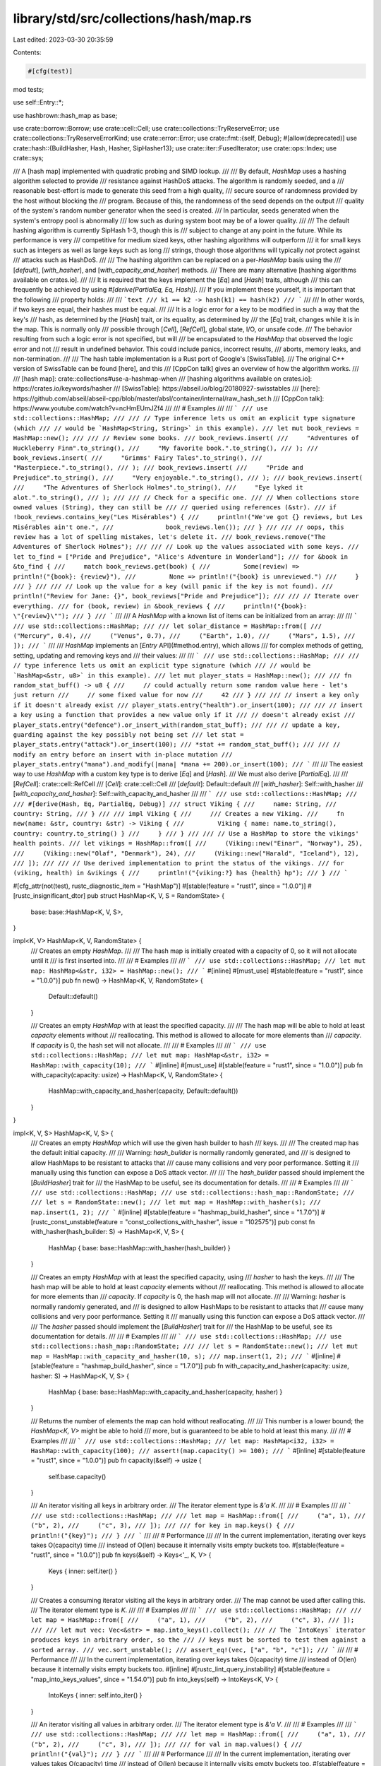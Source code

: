 library/std/src/collections/hash/map.rs
=======================================

Last edited: 2023-03-30 20:35:59

Contents:

.. code-block:: rs

    #[cfg(test)]
mod tests;

use self::Entry::*;

use hashbrown::hash_map as base;

use crate::borrow::Borrow;
use crate::cell::Cell;
use crate::collections::TryReserveError;
use crate::collections::TryReserveErrorKind;
use crate::error::Error;
use crate::fmt::{self, Debug};
#[allow(deprecated)]
use crate::hash::{BuildHasher, Hash, Hasher, SipHasher13};
use crate::iter::FusedIterator;
use crate::ops::Index;
use crate::sys;

/// A [hash map] implemented with quadratic probing and SIMD lookup.
///
/// By default, `HashMap` uses a hashing algorithm selected to provide
/// resistance against HashDoS attacks. The algorithm is randomly seeded, and a
/// reasonable best-effort is made to generate this seed from a high quality,
/// secure source of randomness provided by the host without blocking the
/// program. Because of this, the randomness of the seed depends on the output
/// quality of the system's random number generator when the seed is created.
/// In particular, seeds generated when the system's entropy pool is abnormally
/// low such as during system boot may be of a lower quality.
///
/// The default hashing algorithm is currently SipHash 1-3, though this is
/// subject to change at any point in the future. While its performance is very
/// competitive for medium sized keys, other hashing algorithms will outperform
/// it for small keys such as integers as well as large keys such as long
/// strings, though those algorithms will typically *not* protect against
/// attacks such as HashDoS.
///
/// The hashing algorithm can be replaced on a per-`HashMap` basis using the
/// [`default`], [`with_hasher`], and [`with_capacity_and_hasher`] methods.
/// There are many alternative [hashing algorithms available on crates.io].
///
/// It is required that the keys implement the [`Eq`] and [`Hash`] traits, although
/// this can frequently be achieved by using `#[derive(PartialEq, Eq, Hash)]`.
/// If you implement these yourself, it is important that the following
/// property holds:
///
/// ```text
/// k1 == k2 -> hash(k1) == hash(k2)
/// ```
///
/// In other words, if two keys are equal, their hashes must be equal.
///
/// It is a logic error for a key to be modified in such a way that the key's
/// hash, as determined by the [`Hash`] trait, or its equality, as determined by
/// the [`Eq`] trait, changes while it is in the map. This is normally only
/// possible through [`Cell`], [`RefCell`], global state, I/O, or unsafe code.
/// The behavior resulting from such a logic error is not specified, but will
/// be encapsulated to the `HashMap` that observed the logic error and not
/// result in undefined behavior. This could include panics, incorrect results,
/// aborts, memory leaks, and non-termination.
///
/// The hash table implementation is a Rust port of Google's [SwissTable].
/// The original C++ version of SwissTable can be found [here], and this
/// [CppCon talk] gives an overview of how the algorithm works.
///
/// [hash map]: crate::collections#use-a-hashmap-when
/// [hashing algorithms available on crates.io]: https://crates.io/keywords/hasher
/// [SwissTable]: https://abseil.io/blog/20180927-swisstables
/// [here]: https://github.com/abseil/abseil-cpp/blob/master/absl/container/internal/raw_hash_set.h
/// [CppCon talk]: https://www.youtube.com/watch?v=ncHmEUmJZf4
///
/// # Examples
///
/// ```
/// use std::collections::HashMap;
///
/// // Type inference lets us omit an explicit type signature (which
/// // would be `HashMap<String, String>` in this example).
/// let mut book_reviews = HashMap::new();
///
/// // Review some books.
/// book_reviews.insert(
///     "Adventures of Huckleberry Finn".to_string(),
///     "My favorite book.".to_string(),
/// );
/// book_reviews.insert(
///     "Grimms' Fairy Tales".to_string(),
///     "Masterpiece.".to_string(),
/// );
/// book_reviews.insert(
///     "Pride and Prejudice".to_string(),
///     "Very enjoyable.".to_string(),
/// );
/// book_reviews.insert(
///     "The Adventures of Sherlock Holmes".to_string(),
///     "Eye lyked it alot.".to_string(),
/// );
///
/// // Check for a specific one.
/// // When collections store owned values (String), they can still be
/// // queried using references (&str).
/// if !book_reviews.contains_key("Les Misérables") {
///     println!("We've got {} reviews, but Les Misérables ain't one.",
///              book_reviews.len());
/// }
///
/// // oops, this review has a lot of spelling mistakes, let's delete it.
/// book_reviews.remove("The Adventures of Sherlock Holmes");
///
/// // Look up the values associated with some keys.
/// let to_find = ["Pride and Prejudice", "Alice's Adventure in Wonderland"];
/// for &book in &to_find {
///     match book_reviews.get(book) {
///         Some(review) => println!("{book}: {review}"),
///         None => println!("{book} is unreviewed.")
///     }
/// }
///
/// // Look up the value for a key (will panic if the key is not found).
/// println!("Review for Jane: {}", book_reviews["Pride and Prejudice"]);
///
/// // Iterate over everything.
/// for (book, review) in &book_reviews {
///     println!("{book}: \"{review}\"");
/// }
/// ```
///
/// A `HashMap` with a known list of items can be initialized from an array:
///
/// ```
/// use std::collections::HashMap;
///
/// let solar_distance = HashMap::from([
///     ("Mercury", 0.4),
///     ("Venus", 0.7),
///     ("Earth", 1.0),
///     ("Mars", 1.5),
/// ]);
/// ```
///
/// `HashMap` implements an [`Entry` API](#method.entry), which allows
/// for complex methods of getting, setting, updating and removing keys and
/// their values:
///
/// ```
/// use std::collections::HashMap;
///
/// // type inference lets us omit an explicit type signature (which
/// // would be `HashMap<&str, u8>` in this example).
/// let mut player_stats = HashMap::new();
///
/// fn random_stat_buff() -> u8 {
///     // could actually return some random value here - let's just return
///     // some fixed value for now
///     42
/// }
///
/// // insert a key only if it doesn't already exist
/// player_stats.entry("health").or_insert(100);
///
/// // insert a key using a function that provides a new value only if it
/// // doesn't already exist
/// player_stats.entry("defence").or_insert_with(random_stat_buff);
///
/// // update a key, guarding against the key possibly not being set
/// let stat = player_stats.entry("attack").or_insert(100);
/// *stat += random_stat_buff();
///
/// // modify an entry before an insert with in-place mutation
/// player_stats.entry("mana").and_modify(|mana| *mana += 200).or_insert(100);
/// ```
///
/// The easiest way to use `HashMap` with a custom key type is to derive [`Eq`] and [`Hash`].
/// We must also derive [`PartialEq`].
///
/// [`RefCell`]: crate::cell::RefCell
/// [`Cell`]: crate::cell::Cell
/// [`default`]: Default::default
/// [`with_hasher`]: Self::with_hasher
/// [`with_capacity_and_hasher`]: Self::with_capacity_and_hasher
///
/// ```
/// use std::collections::HashMap;
///
/// #[derive(Hash, Eq, PartialEq, Debug)]
/// struct Viking {
///     name: String,
///     country: String,
/// }
///
/// impl Viking {
///     /// Creates a new Viking.
///     fn new(name: &str, country: &str) -> Viking {
///         Viking { name: name.to_string(), country: country.to_string() }
///     }
/// }
///
/// // Use a HashMap to store the vikings' health points.
/// let vikings = HashMap::from([
///     (Viking::new("Einar", "Norway"), 25),
///     (Viking::new("Olaf", "Denmark"), 24),
///     (Viking::new("Harald", "Iceland"), 12),
/// ]);
///
/// // Use derived implementation to print the status of the vikings.
/// for (viking, health) in &vikings {
///     println!("{viking:?} has {health} hp");
/// }
/// ```

#[cfg_attr(not(test), rustc_diagnostic_item = "HashMap")]
#[stable(feature = "rust1", since = "1.0.0")]
#[rustc_insignificant_dtor]
pub struct HashMap<K, V, S = RandomState> {
    base: base::HashMap<K, V, S>,
}

impl<K, V> HashMap<K, V, RandomState> {
    /// Creates an empty `HashMap`.
    ///
    /// The hash map is initially created with a capacity of 0, so it will not allocate until it
    /// is first inserted into.
    ///
    /// # Examples
    ///
    /// ```
    /// use std::collections::HashMap;
    /// let mut map: HashMap<&str, i32> = HashMap::new();
    /// ```
    #[inline]
    #[must_use]
    #[stable(feature = "rust1", since = "1.0.0")]
    pub fn new() -> HashMap<K, V, RandomState> {
        Default::default()
    }

    /// Creates an empty `HashMap` with at least the specified capacity.
    ///
    /// The hash map will be able to hold at least `capacity` elements without
    /// reallocating. This method is allowed to allocate for more elements than
    /// `capacity`. If `capacity` is 0, the hash set will not allocate.
    ///
    /// # Examples
    ///
    /// ```
    /// use std::collections::HashMap;
    /// let mut map: HashMap<&str, i32> = HashMap::with_capacity(10);
    /// ```
    #[inline]
    #[must_use]
    #[stable(feature = "rust1", since = "1.0.0")]
    pub fn with_capacity(capacity: usize) -> HashMap<K, V, RandomState> {
        HashMap::with_capacity_and_hasher(capacity, Default::default())
    }
}

impl<K, V, S> HashMap<K, V, S> {
    /// Creates an empty `HashMap` which will use the given hash builder to hash
    /// keys.
    ///
    /// The created map has the default initial capacity.
    ///
    /// Warning: `hash_builder` is normally randomly generated, and
    /// is designed to allow HashMaps to be resistant to attacks that
    /// cause many collisions and very poor performance. Setting it
    /// manually using this function can expose a DoS attack vector.
    ///
    /// The `hash_builder` passed should implement the [`BuildHasher`] trait for
    /// the HashMap to be useful, see its documentation for details.
    ///
    /// # Examples
    ///
    /// ```
    /// use std::collections::HashMap;
    /// use std::collections::hash_map::RandomState;
    ///
    /// let s = RandomState::new();
    /// let mut map = HashMap::with_hasher(s);
    /// map.insert(1, 2);
    /// ```
    #[inline]
    #[stable(feature = "hashmap_build_hasher", since = "1.7.0")]
    #[rustc_const_unstable(feature = "const_collections_with_hasher", issue = "102575")]
    pub const fn with_hasher(hash_builder: S) -> HashMap<K, V, S> {
        HashMap { base: base::HashMap::with_hasher(hash_builder) }
    }

    /// Creates an empty `HashMap` with at least the specified capacity, using
    /// `hasher` to hash the keys.
    ///
    /// The hash map will be able to hold at least `capacity` elements without
    /// reallocating. This method is allowed to allocate for more elements than
    /// `capacity`. If `capacity` is 0, the hash map will not allocate.
    ///
    /// Warning: `hasher` is normally randomly generated, and
    /// is designed to allow HashMaps to be resistant to attacks that
    /// cause many collisions and very poor performance. Setting it
    /// manually using this function can expose a DoS attack vector.
    ///
    /// The `hasher` passed should implement the [`BuildHasher`] trait for
    /// the HashMap to be useful, see its documentation for details.
    ///
    /// # Examples
    ///
    /// ```
    /// use std::collections::HashMap;
    /// use std::collections::hash_map::RandomState;
    ///
    /// let s = RandomState::new();
    /// let mut map = HashMap::with_capacity_and_hasher(10, s);
    /// map.insert(1, 2);
    /// ```
    #[inline]
    #[stable(feature = "hashmap_build_hasher", since = "1.7.0")]
    pub fn with_capacity_and_hasher(capacity: usize, hasher: S) -> HashMap<K, V, S> {
        HashMap { base: base::HashMap::with_capacity_and_hasher(capacity, hasher) }
    }

    /// Returns the number of elements the map can hold without reallocating.
    ///
    /// This number is a lower bound; the `HashMap<K, V>` might be able to hold
    /// more, but is guaranteed to be able to hold at least this many.
    ///
    /// # Examples
    ///
    /// ```
    /// use std::collections::HashMap;
    /// let map: HashMap<i32, i32> = HashMap::with_capacity(100);
    /// assert!(map.capacity() >= 100);
    /// ```
    #[inline]
    #[stable(feature = "rust1", since = "1.0.0")]
    pub fn capacity(&self) -> usize {
        self.base.capacity()
    }

    /// An iterator visiting all keys in arbitrary order.
    /// The iterator element type is `&'a K`.
    ///
    /// # Examples
    ///
    /// ```
    /// use std::collections::HashMap;
    ///
    /// let map = HashMap::from([
    ///     ("a", 1),
    ///     ("b", 2),
    ///     ("c", 3),
    /// ]);
    ///
    /// for key in map.keys() {
    ///     println!("{key}");
    /// }
    /// ```
    ///
    /// # Performance
    ///
    /// In the current implementation, iterating over keys takes O(capacity) time
    /// instead of O(len) because it internally visits empty buckets too.
    #[stable(feature = "rust1", since = "1.0.0")]
    pub fn keys(&self) -> Keys<'_, K, V> {
        Keys { inner: self.iter() }
    }

    /// Creates a consuming iterator visiting all the keys in arbitrary order.
    /// The map cannot be used after calling this.
    /// The iterator element type is `K`.
    ///
    /// # Examples
    ///
    /// ```
    /// use std::collections::HashMap;
    ///
    /// let map = HashMap::from([
    ///     ("a", 1),
    ///     ("b", 2),
    ///     ("c", 3),
    /// ]);
    ///
    /// let mut vec: Vec<&str> = map.into_keys().collect();
    /// // The `IntoKeys` iterator produces keys in arbitrary order, so the
    /// // keys must be sorted to test them against a sorted array.
    /// vec.sort_unstable();
    /// assert_eq!(vec, ["a", "b", "c"]);
    /// ```
    ///
    /// # Performance
    ///
    /// In the current implementation, iterating over keys takes O(capacity) time
    /// instead of O(len) because it internally visits empty buckets too.
    #[inline]
    #[rustc_lint_query_instability]
    #[stable(feature = "map_into_keys_values", since = "1.54.0")]
    pub fn into_keys(self) -> IntoKeys<K, V> {
        IntoKeys { inner: self.into_iter() }
    }

    /// An iterator visiting all values in arbitrary order.
    /// The iterator element type is `&'a V`.
    ///
    /// # Examples
    ///
    /// ```
    /// use std::collections::HashMap;
    ///
    /// let map = HashMap::from([
    ///     ("a", 1),
    ///     ("b", 2),
    ///     ("c", 3),
    /// ]);
    ///
    /// for val in map.values() {
    ///     println!("{val}");
    /// }
    /// ```
    ///
    /// # Performance
    ///
    /// In the current implementation, iterating over values takes O(capacity) time
    /// instead of O(len) because it internally visits empty buckets too.
    #[stable(feature = "rust1", since = "1.0.0")]
    pub fn values(&self) -> Values<'_, K, V> {
        Values { inner: self.iter() }
    }

    /// An iterator visiting all values mutably in arbitrary order.
    /// The iterator element type is `&'a mut V`.
    ///
    /// # Examples
    ///
    /// ```
    /// use std::collections::HashMap;
    ///
    /// let mut map = HashMap::from([
    ///     ("a", 1),
    ///     ("b", 2),
    ///     ("c", 3),
    /// ]);
    ///
    /// for val in map.values_mut() {
    ///     *val = *val + 10;
    /// }
    ///
    /// for val in map.values() {
    ///     println!("{val}");
    /// }
    /// ```
    ///
    /// # Performance
    ///
    /// In the current implementation, iterating over values takes O(capacity) time
    /// instead of O(len) because it internally visits empty buckets too.
    #[stable(feature = "map_values_mut", since = "1.10.0")]
    pub fn values_mut(&mut self) -> ValuesMut<'_, K, V> {
        ValuesMut { inner: self.iter_mut() }
    }

    /// Creates a consuming iterator visiting all the values in arbitrary order.
    /// The map cannot be used after calling this.
    /// The iterator element type is `V`.
    ///
    /// # Examples
    ///
    /// ```
    /// use std::collections::HashMap;
    ///
    /// let map = HashMap::from([
    ///     ("a", 1),
    ///     ("b", 2),
    ///     ("c", 3),
    /// ]);
    ///
    /// let mut vec: Vec<i32> = map.into_values().collect();
    /// // The `IntoValues` iterator produces values in arbitrary order, so
    /// // the values must be sorted to test them against a sorted array.
    /// vec.sort_unstable();
    /// assert_eq!(vec, [1, 2, 3]);
    /// ```
    ///
    /// # Performance
    ///
    /// In the current implementation, iterating over values takes O(capacity) time
    /// instead of O(len) because it internally visits empty buckets too.
    #[inline]
    #[rustc_lint_query_instability]
    #[stable(feature = "map_into_keys_values", since = "1.54.0")]
    pub fn into_values(self) -> IntoValues<K, V> {
        IntoValues { inner: self.into_iter() }
    }

    /// An iterator visiting all key-value pairs in arbitrary order.
    /// The iterator element type is `(&'a K, &'a V)`.
    ///
    /// # Examples
    ///
    /// ```
    /// use std::collections::HashMap;
    ///
    /// let map = HashMap::from([
    ///     ("a", 1),
    ///     ("b", 2),
    ///     ("c", 3),
    /// ]);
    ///
    /// for (key, val) in map.iter() {
    ///     println!("key: {key} val: {val}");
    /// }
    /// ```
    ///
    /// # Performance
    ///
    /// In the current implementation, iterating over map takes O(capacity) time
    /// instead of O(len) because it internally visits empty buckets too.
    #[rustc_lint_query_instability]
    #[stable(feature = "rust1", since = "1.0.0")]
    pub fn iter(&self) -> Iter<'_, K, V> {
        Iter { base: self.base.iter() }
    }

    /// An iterator visiting all key-value pairs in arbitrary order,
    /// with mutable references to the values.
    /// The iterator element type is `(&'a K, &'a mut V)`.
    ///
    /// # Examples
    ///
    /// ```
    /// use std::collections::HashMap;
    ///
    /// let mut map = HashMap::from([
    ///     ("a", 1),
    ///     ("b", 2),
    ///     ("c", 3),
    /// ]);
    ///
    /// // Update all values
    /// for (_, val) in map.iter_mut() {
    ///     *val *= 2;
    /// }
    ///
    /// for (key, val) in &map {
    ///     println!("key: {key} val: {val}");
    /// }
    /// ```
    ///
    /// # Performance
    ///
    /// In the current implementation, iterating over map takes O(capacity) time
    /// instead of O(len) because it internally visits empty buckets too.
    #[rustc_lint_query_instability]
    #[stable(feature = "rust1", since = "1.0.0")]
    pub fn iter_mut(&mut self) -> IterMut<'_, K, V> {
        IterMut { base: self.base.iter_mut() }
    }

    /// Returns the number of elements in the map.
    ///
    /// # Examples
    ///
    /// ```
    /// use std::collections::HashMap;
    ///
    /// let mut a = HashMap::new();
    /// assert_eq!(a.len(), 0);
    /// a.insert(1, "a");
    /// assert_eq!(a.len(), 1);
    /// ```
    #[stable(feature = "rust1", since = "1.0.0")]
    pub fn len(&self) -> usize {
        self.base.len()
    }

    /// Returns `true` if the map contains no elements.
    ///
    /// # Examples
    ///
    /// ```
    /// use std::collections::HashMap;
    ///
    /// let mut a = HashMap::new();
    /// assert!(a.is_empty());
    /// a.insert(1, "a");
    /// assert!(!a.is_empty());
    /// ```
    #[inline]
    #[stable(feature = "rust1", since = "1.0.0")]
    pub fn is_empty(&self) -> bool {
        self.base.is_empty()
    }

    /// Clears the map, returning all key-value pairs as an iterator. Keeps the
    /// allocated memory for reuse.
    ///
    /// If the returned iterator is dropped before being fully consumed, it
    /// drops the remaining key-value pairs. The returned iterator keeps a
    /// mutable borrow on the map to optimize its implementation.
    ///
    /// # Examples
    ///
    /// ```
    /// use std::collections::HashMap;
    ///
    /// let mut a = HashMap::new();
    /// a.insert(1, "a");
    /// a.insert(2, "b");
    ///
    /// for (k, v) in a.drain().take(1) {
    ///     assert!(k == 1 || k == 2);
    ///     assert!(v == "a" || v == "b");
    /// }
    ///
    /// assert!(a.is_empty());
    /// ```
    #[inline]
    #[rustc_lint_query_instability]
    #[stable(feature = "drain", since = "1.6.0")]
    pub fn drain(&mut self) -> Drain<'_, K, V> {
        Drain { base: self.base.drain() }
    }

    /// Creates an iterator which uses a closure to determine if an element should be removed.
    ///
    /// If the closure returns true, the element is removed from the map and yielded.
    /// If the closure returns false, or panics, the element remains in the map and will not be
    /// yielded.
    ///
    /// Note that `drain_filter` lets you mutate every value in the filter closure, regardless of
    /// whether you choose to keep or remove it.
    ///
    /// If the iterator is only partially consumed or not consumed at all, each of the remaining
    /// elements will still be subjected to the closure and removed and dropped if it returns true.
    ///
    /// It is unspecified how many more elements will be subjected to the closure
    /// if a panic occurs in the closure, or a panic occurs while dropping an element,
    /// or if the `DrainFilter` value is leaked.
    ///
    /// # Examples
    ///
    /// Splitting a map into even and odd keys, reusing the original map:
    ///
    /// ```
    /// #![feature(hash_drain_filter)]
    /// use std::collections::HashMap;
    ///
    /// let mut map: HashMap<i32, i32> = (0..8).map(|x| (x, x)).collect();
    /// let drained: HashMap<i32, i32> = map.drain_filter(|k, _v| k % 2 == 0).collect();
    ///
    /// let mut evens = drained.keys().copied().collect::<Vec<_>>();
    /// let mut odds = map.keys().copied().collect::<Vec<_>>();
    /// evens.sort();
    /// odds.sort();
    ///
    /// assert_eq!(evens, vec![0, 2, 4, 6]);
    /// assert_eq!(odds, vec![1, 3, 5, 7]);
    /// ```
    #[inline]
    #[rustc_lint_query_instability]
    #[unstable(feature = "hash_drain_filter", issue = "59618")]
    pub fn drain_filter<F>(&mut self, pred: F) -> DrainFilter<'_, K, V, F>
    where
        F: FnMut(&K, &mut V) -> bool,
    {
        DrainFilter { base: self.base.drain_filter(pred) }
    }

    /// Retains only the elements specified by the predicate.
    ///
    /// In other words, remove all pairs `(k, v)` for which `f(&k, &mut v)` returns `false`.
    /// The elements are visited in unsorted (and unspecified) order.
    ///
    /// # Examples
    ///
    /// ```
    /// use std::collections::HashMap;
    ///
    /// let mut map: HashMap<i32, i32> = (0..8).map(|x| (x, x*10)).collect();
    /// map.retain(|&k, _| k % 2 == 0);
    /// assert_eq!(map.len(), 4);
    /// ```
    ///
    /// # Performance
    ///
    /// In the current implementation, this operation takes O(capacity) time
    /// instead of O(len) because it internally visits empty buckets too.
    #[inline]
    #[rustc_lint_query_instability]
    #[stable(feature = "retain_hash_collection", since = "1.18.0")]
    pub fn retain<F>(&mut self, f: F)
    where
        F: FnMut(&K, &mut V) -> bool,
    {
        self.base.retain(f)
    }

    /// Clears the map, removing all key-value pairs. Keeps the allocated memory
    /// for reuse.
    ///
    /// # Examples
    ///
    /// ```
    /// use std::collections::HashMap;
    ///
    /// let mut a = HashMap::new();
    /// a.insert(1, "a");
    /// a.clear();
    /// assert!(a.is_empty());
    /// ```
    #[inline]
    #[stable(feature = "rust1", since = "1.0.0")]
    pub fn clear(&mut self) {
        self.base.clear();
    }

    /// Returns a reference to the map's [`BuildHasher`].
    ///
    /// # Examples
    ///
    /// ```
    /// use std::collections::HashMap;
    /// use std::collections::hash_map::RandomState;
    ///
    /// let hasher = RandomState::new();
    /// let map: HashMap<i32, i32> = HashMap::with_hasher(hasher);
    /// let hasher: &RandomState = map.hasher();
    /// ```
    #[inline]
    #[stable(feature = "hashmap_public_hasher", since = "1.9.0")]
    pub fn hasher(&self) -> &S {
        self.base.hasher()
    }
}

impl<K, V, S> HashMap<K, V, S>
where
    K: Eq + Hash,
    S: BuildHasher,
{
    /// Reserves capacity for at least `additional` more elements to be inserted
    /// in the `HashMap`. The collection may reserve more space to speculatively
    /// avoid frequent reallocations. After calling `reserve`,
    /// capacity will be greater than or equal to `self.len() + additional`.
    /// Does nothing if capacity is already sufficient.
    ///
    /// # Panics
    ///
    /// Panics if the new allocation size overflows [`usize`].
    ///
    /// # Examples
    ///
    /// ```
    /// use std::collections::HashMap;
    /// let mut map: HashMap<&str, i32> = HashMap::new();
    /// map.reserve(10);
    /// ```
    #[inline]
    #[stable(feature = "rust1", since = "1.0.0")]
    pub fn reserve(&mut self, additional: usize) {
        self.base.reserve(additional)
    }

    /// Tries to reserve capacity for at least `additional` more elements to be inserted
    /// in the `HashMap`. The collection may reserve more space to speculatively
    /// avoid frequent reallocations. After calling `try_reserve`,
    /// capacity will be greater than or equal to `self.len() + additional` if
    /// it returns `Ok(())`.
    /// Does nothing if capacity is already sufficient.
    ///
    /// # Errors
    ///
    /// If the capacity overflows, or the allocator reports a failure, then an error
    /// is returned.
    ///
    /// # Examples
    ///
    /// ```
    /// use std::collections::HashMap;
    ///
    /// let mut map: HashMap<&str, isize> = HashMap::new();
    /// map.try_reserve(10).expect("why is the test harness OOMing on a handful of bytes?");
    /// ```
    #[inline]
    #[stable(feature = "try_reserve", since = "1.57.0")]
    pub fn try_reserve(&mut self, additional: usize) -> Result<(), TryReserveError> {
        self.base.try_reserve(additional).map_err(map_try_reserve_error)
    }

    /// Shrinks the capacity of the map as much as possible. It will drop
    /// down as much as possible while maintaining the internal rules
    /// and possibly leaving some space in accordance with the resize policy.
    ///
    /// # Examples
    ///
    /// ```
    /// use std::collections::HashMap;
    ///
    /// let mut map: HashMap<i32, i32> = HashMap::with_capacity(100);
    /// map.insert(1, 2);
    /// map.insert(3, 4);
    /// assert!(map.capacity() >= 100);
    /// map.shrink_to_fit();
    /// assert!(map.capacity() >= 2);
    /// ```
    #[inline]
    #[stable(feature = "rust1", since = "1.0.0")]
    pub fn shrink_to_fit(&mut self) {
        self.base.shrink_to_fit();
    }

    /// Shrinks the capacity of the map with a lower limit. It will drop
    /// down no lower than the supplied limit while maintaining the internal rules
    /// and possibly leaving some space in accordance with the resize policy.
    ///
    /// If the current capacity is less than the lower limit, this is a no-op.
    ///
    /// # Examples
    ///
    /// ```
    /// use std::collections::HashMap;
    ///
    /// let mut map: HashMap<i32, i32> = HashMap::with_capacity(100);
    /// map.insert(1, 2);
    /// map.insert(3, 4);
    /// assert!(map.capacity() >= 100);
    /// map.shrink_to(10);
    /// assert!(map.capacity() >= 10);
    /// map.shrink_to(0);
    /// assert!(map.capacity() >= 2);
    /// ```
    #[inline]
    #[stable(feature = "shrink_to", since = "1.56.0")]
    pub fn shrink_to(&mut self, min_capacity: usize) {
        self.base.shrink_to(min_capacity);
    }

    /// Gets the given key's corresponding entry in the map for in-place manipulation.
    ///
    /// # Examples
    ///
    /// ```
    /// use std::collections::HashMap;
    ///
    /// let mut letters = HashMap::new();
    ///
    /// for ch in "a short treatise on fungi".chars() {
    ///     letters.entry(ch).and_modify(|counter| *counter += 1).or_insert(1);
    /// }
    ///
    /// assert_eq!(letters[&'s'], 2);
    /// assert_eq!(letters[&'t'], 3);
    /// assert_eq!(letters[&'u'], 1);
    /// assert_eq!(letters.get(&'y'), None);
    /// ```
    #[inline]
    #[stable(feature = "rust1", since = "1.0.0")]
    pub fn entry(&mut self, key: K) -> Entry<'_, K, V> {
        map_entry(self.base.rustc_entry(key))
    }

    /// Returns a reference to the value corresponding to the key.
    ///
    /// The key may be any borrowed form of the map's key type, but
    /// [`Hash`] and [`Eq`] on the borrowed form *must* match those for
    /// the key type.
    ///
    /// # Examples
    ///
    /// ```
    /// use std::collections::HashMap;
    ///
    /// let mut map = HashMap::new();
    /// map.insert(1, "a");
    /// assert_eq!(map.get(&1), Some(&"a"));
    /// assert_eq!(map.get(&2), None);
    /// ```
    #[stable(feature = "rust1", since = "1.0.0")]
    #[inline]
    pub fn get<Q: ?Sized>(&self, k: &Q) -> Option<&V>
    where
        K: Borrow<Q>,
        Q: Hash + Eq,
    {
        self.base.get(k)
    }

    /// Returns the key-value pair corresponding to the supplied key.
    ///
    /// The supplied key may be any borrowed form of the map's key type, but
    /// [`Hash`] and [`Eq`] on the borrowed form *must* match those for
    /// the key type.
    ///
    /// # Examples
    ///
    /// ```
    /// use std::collections::HashMap;
    ///
    /// let mut map = HashMap::new();
    /// map.insert(1, "a");
    /// assert_eq!(map.get_key_value(&1), Some((&1, &"a")));
    /// assert_eq!(map.get_key_value(&2), None);
    /// ```
    #[inline]
    #[stable(feature = "map_get_key_value", since = "1.40.0")]
    pub fn get_key_value<Q: ?Sized>(&self, k: &Q) -> Option<(&K, &V)>
    where
        K: Borrow<Q>,
        Q: Hash + Eq,
    {
        self.base.get_key_value(k)
    }

    /// Attempts to get mutable references to `N` values in the map at once.
    ///
    /// Returns an array of length `N` with the results of each query. For soundness, at most one
    /// mutable reference will be returned to any value. `None` will be returned if any of the
    /// keys are duplicates or missing.
    ///
    /// # Examples
    ///
    /// ```
    /// #![feature(map_many_mut)]
    /// use std::collections::HashMap;
    ///
    /// let mut libraries = HashMap::new();
    /// libraries.insert("Bodleian Library".to_string(), 1602);
    /// libraries.insert("Athenæum".to_string(), 1807);
    /// libraries.insert("Herzogin-Anna-Amalia-Bibliothek".to_string(), 1691);
    /// libraries.insert("Library of Congress".to_string(), 1800);
    ///
    /// let got = libraries.get_many_mut([
    ///     "Athenæum",
    ///     "Library of Congress",
    /// ]);
    /// assert_eq!(
    ///     got,
    ///     Some([
    ///         &mut 1807,
    ///         &mut 1800,
    ///     ]),
    /// );
    ///
    /// // Missing keys result in None
    /// let got = libraries.get_many_mut([
    ///     "Athenæum",
    ///     "New York Public Library",
    /// ]);
    /// assert_eq!(got, None);
    ///
    /// // Duplicate keys result in None
    /// let got = libraries.get_many_mut([
    ///     "Athenæum",
    ///     "Athenæum",
    /// ]);
    /// assert_eq!(got, None);
    /// ```
    #[inline]
    #[unstable(feature = "map_many_mut", issue = "97601")]
    pub fn get_many_mut<Q: ?Sized, const N: usize>(&mut self, ks: [&Q; N]) -> Option<[&'_ mut V; N]>
    where
        K: Borrow<Q>,
        Q: Hash + Eq,
    {
        self.base.get_many_mut(ks)
    }

    /// Attempts to get mutable references to `N` values in the map at once, without validating that
    /// the values are unique.
    ///
    /// Returns an array of length `N` with the results of each query. `None` will be returned if
    /// any of the keys are missing.
    ///
    /// For a safe alternative see [`get_many_mut`](Self::get_many_mut).
    ///
    /// # Safety
    ///
    /// Calling this method with overlapping keys is *[undefined behavior]* even if the resulting
    /// references are not used.
    ///
    /// [undefined behavior]: https://doc.rust-lang.org/reference/behavior-considered-undefined.html
    ///
    /// # Examples
    ///
    /// ```
    /// #![feature(map_many_mut)]
    /// use std::collections::HashMap;
    ///
    /// let mut libraries = HashMap::new();
    /// libraries.insert("Bodleian Library".to_string(), 1602);
    /// libraries.insert("Athenæum".to_string(), 1807);
    /// libraries.insert("Herzogin-Anna-Amalia-Bibliothek".to_string(), 1691);
    /// libraries.insert("Library of Congress".to_string(), 1800);
    ///
    /// let got = libraries.get_many_mut([
    ///     "Athenæum",
    ///     "Library of Congress",
    /// ]);
    /// assert_eq!(
    ///     got,
    ///     Some([
    ///         &mut 1807,
    ///         &mut 1800,
    ///     ]),
    /// );
    ///
    /// // Missing keys result in None
    /// let got = libraries.get_many_mut([
    ///     "Athenæum",
    ///     "New York Public Library",
    /// ]);
    /// assert_eq!(got, None);
    /// ```
    #[inline]
    #[unstable(feature = "map_many_mut", issue = "97601")]
    pub unsafe fn get_many_unchecked_mut<Q: ?Sized, const N: usize>(
        &mut self,
        ks: [&Q; N],
    ) -> Option<[&'_ mut V; N]>
    where
        K: Borrow<Q>,
        Q: Hash + Eq,
    {
        self.base.get_many_unchecked_mut(ks)
    }

    /// Returns `true` if the map contains a value for the specified key.
    ///
    /// The key may be any borrowed form of the map's key type, but
    /// [`Hash`] and [`Eq`] on the borrowed form *must* match those for
    /// the key type.
    ///
    /// # Examples
    ///
    /// ```
    /// use std::collections::HashMap;
    ///
    /// let mut map = HashMap::new();
    /// map.insert(1, "a");
    /// assert_eq!(map.contains_key(&1), true);
    /// assert_eq!(map.contains_key(&2), false);
    /// ```
    #[inline]
    #[stable(feature = "rust1", since = "1.0.0")]
    pub fn contains_key<Q: ?Sized>(&self, k: &Q) -> bool
    where
        K: Borrow<Q>,
        Q: Hash + Eq,
    {
        self.base.contains_key(k)
    }

    /// Returns a mutable reference to the value corresponding to the key.
    ///
    /// The key may be any borrowed form of the map's key type, but
    /// [`Hash`] and [`Eq`] on the borrowed form *must* match those for
    /// the key type.
    ///
    /// # Examples
    ///
    /// ```
    /// use std::collections::HashMap;
    ///
    /// let mut map = HashMap::new();
    /// map.insert(1, "a");
    /// if let Some(x) = map.get_mut(&1) {
    ///     *x = "b";
    /// }
    /// assert_eq!(map[&1], "b");
    /// ```
    #[inline]
    #[stable(feature = "rust1", since = "1.0.0")]
    pub fn get_mut<Q: ?Sized>(&mut self, k: &Q) -> Option<&mut V>
    where
        K: Borrow<Q>,
        Q: Hash + Eq,
    {
        self.base.get_mut(k)
    }

    /// Inserts a key-value pair into the map.
    ///
    /// If the map did not have this key present, [`None`] is returned.
    ///
    /// If the map did have this key present, the value is updated, and the old
    /// value is returned. The key is not updated, though; this matters for
    /// types that can be `==` without being identical. See the [module-level
    /// documentation] for more.
    ///
    /// [module-level documentation]: crate::collections#insert-and-complex-keys
    ///
    /// # Examples
    ///
    /// ```
    /// use std::collections::HashMap;
    ///
    /// let mut map = HashMap::new();
    /// assert_eq!(map.insert(37, "a"), None);
    /// assert_eq!(map.is_empty(), false);
    ///
    /// map.insert(37, "b");
    /// assert_eq!(map.insert(37, "c"), Some("b"));
    /// assert_eq!(map[&37], "c");
    /// ```
    #[inline]
    #[stable(feature = "rust1", since = "1.0.0")]
    pub fn insert(&mut self, k: K, v: V) -> Option<V> {
        self.base.insert(k, v)
    }

    /// Tries to insert a key-value pair into the map, and returns
    /// a mutable reference to the value in the entry.
    ///
    /// If the map already had this key present, nothing is updated, and
    /// an error containing the occupied entry and the value is returned.
    ///
    /// # Examples
    ///
    /// Basic usage:
    ///
    /// ```
    /// #![feature(map_try_insert)]
    ///
    /// use std::collections::HashMap;
    ///
    /// let mut map = HashMap::new();
    /// assert_eq!(map.try_insert(37, "a").unwrap(), &"a");
    ///
    /// let err = map.try_insert(37, "b").unwrap_err();
    /// assert_eq!(err.entry.key(), &37);
    /// assert_eq!(err.entry.get(), &"a");
    /// assert_eq!(err.value, "b");
    /// ```
    #[unstable(feature = "map_try_insert", issue = "82766")]
    pub fn try_insert(&mut self, key: K, value: V) -> Result<&mut V, OccupiedError<'_, K, V>> {
        match self.entry(key) {
            Occupied(entry) => Err(OccupiedError { entry, value }),
            Vacant(entry) => Ok(entry.insert(value)),
        }
    }

    /// Removes a key from the map, returning the value at the key if the key
    /// was previously in the map.
    ///
    /// The key may be any borrowed form of the map's key type, but
    /// [`Hash`] and [`Eq`] on the borrowed form *must* match those for
    /// the key type.
    ///
    /// # Examples
    ///
    /// ```
    /// use std::collections::HashMap;
    ///
    /// let mut map = HashMap::new();
    /// map.insert(1, "a");
    /// assert_eq!(map.remove(&1), Some("a"));
    /// assert_eq!(map.remove(&1), None);
    /// ```
    #[inline]
    #[stable(feature = "rust1", since = "1.0.0")]
    pub fn remove<Q: ?Sized>(&mut self, k: &Q) -> Option<V>
    where
        K: Borrow<Q>,
        Q: Hash + Eq,
    {
        self.base.remove(k)
    }

    /// Removes a key from the map, returning the stored key and value if the
    /// key was previously in the map.
    ///
    /// The key may be any borrowed form of the map's key type, but
    /// [`Hash`] and [`Eq`] on the borrowed form *must* match those for
    /// the key type.
    ///
    /// # Examples
    ///
    /// ```
    /// use std::collections::HashMap;
    ///
    /// # fn main() {
    /// let mut map = HashMap::new();
    /// map.insert(1, "a");
    /// assert_eq!(map.remove_entry(&1), Some((1, "a")));
    /// assert_eq!(map.remove(&1), None);
    /// # }
    /// ```
    #[inline]
    #[stable(feature = "hash_map_remove_entry", since = "1.27.0")]
    pub fn remove_entry<Q: ?Sized>(&mut self, k: &Q) -> Option<(K, V)>
    where
        K: Borrow<Q>,
        Q: Hash + Eq,
    {
        self.base.remove_entry(k)
    }
}

impl<K, V, S> HashMap<K, V, S>
where
    S: BuildHasher,
{
    /// Creates a raw entry builder for the HashMap.
    ///
    /// Raw entries provide the lowest level of control for searching and
    /// manipulating a map. They must be manually initialized with a hash and
    /// then manually searched. After this, insertions into a vacant entry
    /// still require an owned key to be provided.
    ///
    /// Raw entries are useful for such exotic situations as:
    ///
    /// * Hash memoization
    /// * Deferring the creation of an owned key until it is known to be required
    /// * Using a search key that doesn't work with the Borrow trait
    /// * Using custom comparison logic without newtype wrappers
    ///
    /// Because raw entries provide much more low-level control, it's much easier
    /// to put the HashMap into an inconsistent state which, while memory-safe,
    /// will cause the map to produce seemingly random results. Higher-level and
    /// more foolproof APIs like `entry` should be preferred when possible.
    ///
    /// In particular, the hash used to initialized the raw entry must still be
    /// consistent with the hash of the key that is ultimately stored in the entry.
    /// This is because implementations of HashMap may need to recompute hashes
    /// when resizing, at which point only the keys are available.
    ///
    /// Raw entries give mutable access to the keys. This must not be used
    /// to modify how the key would compare or hash, as the map will not re-evaluate
    /// where the key should go, meaning the keys may become "lost" if their
    /// location does not reflect their state. For instance, if you change a key
    /// so that the map now contains keys which compare equal, search may start
    /// acting erratically, with two keys randomly masking each other. Implementations
    /// are free to assume this doesn't happen (within the limits of memory-safety).
    #[inline]
    #[unstable(feature = "hash_raw_entry", issue = "56167")]
    pub fn raw_entry_mut(&mut self) -> RawEntryBuilderMut<'_, K, V, S> {
        RawEntryBuilderMut { map: self }
    }

    /// Creates a raw immutable entry builder for the HashMap.
    ///
    /// Raw entries provide the lowest level of control for searching and
    /// manipulating a map. They must be manually initialized with a hash and
    /// then manually searched.
    ///
    /// This is useful for
    /// * Hash memoization
    /// * Using a search key that doesn't work with the Borrow trait
    /// * Using custom comparison logic without newtype wrappers
    ///
    /// Unless you are in such a situation, higher-level and more foolproof APIs like
    /// `get` should be preferred.
    ///
    /// Immutable raw entries have very limited use; you might instead want `raw_entry_mut`.
    #[inline]
    #[unstable(feature = "hash_raw_entry", issue = "56167")]
    pub fn raw_entry(&self) -> RawEntryBuilder<'_, K, V, S> {
        RawEntryBuilder { map: self }
    }
}

#[stable(feature = "rust1", since = "1.0.0")]
impl<K, V, S> Clone for HashMap<K, V, S>
where
    K: Clone,
    V: Clone,
    S: Clone,
{
    #[inline]
    fn clone(&self) -> Self {
        Self { base: self.base.clone() }
    }

    #[inline]
    fn clone_from(&mut self, other: &Self) {
        self.base.clone_from(&other.base);
    }
}

#[stable(feature = "rust1", since = "1.0.0")]
impl<K, V, S> PartialEq for HashMap<K, V, S>
where
    K: Eq + Hash,
    V: PartialEq,
    S: BuildHasher,
{
    fn eq(&self, other: &HashMap<K, V, S>) -> bool {
        if self.len() != other.len() {
            return false;
        }

        self.iter().all(|(key, value)| other.get(key).map_or(false, |v| *value == *v))
    }
}

#[stable(feature = "rust1", since = "1.0.0")]
impl<K, V, S> Eq for HashMap<K, V, S>
where
    K: Eq + Hash,
    V: Eq,
    S: BuildHasher,
{
}

#[stable(feature = "rust1", since = "1.0.0")]
impl<K, V, S> Debug for HashMap<K, V, S>
where
    K: Debug,
    V: Debug,
{
    fn fmt(&self, f: &mut fmt::Formatter<'_>) -> fmt::Result {
        f.debug_map().entries(self.iter()).finish()
    }
}

#[stable(feature = "rust1", since = "1.0.0")]
impl<K, V, S> Default for HashMap<K, V, S>
where
    S: Default,
{
    /// Creates an empty `HashMap<K, V, S>`, with the `Default` value for the hasher.
    #[inline]
    fn default() -> HashMap<K, V, S> {
        HashMap::with_hasher(Default::default())
    }
}

#[stable(feature = "rust1", since = "1.0.0")]
impl<K, Q: ?Sized, V, S> Index<&Q> for HashMap<K, V, S>
where
    K: Eq + Hash + Borrow<Q>,
    Q: Eq + Hash,
    S: BuildHasher,
{
    type Output = V;

    /// Returns a reference to the value corresponding to the supplied key.
    ///
    /// # Panics
    ///
    /// Panics if the key is not present in the `HashMap`.
    #[inline]
    fn index(&self, key: &Q) -> &V {
        self.get(key).expect("no entry found for key")
    }
}

#[stable(feature = "std_collections_from_array", since = "1.56.0")]
// Note: as what is currently the most convenient built-in way to construct
// a HashMap, a simple usage of this function must not *require* the user
// to provide a type annotation in order to infer the third type parameter
// (the hasher parameter, conventionally "S").
// To that end, this impl is defined using RandomState as the concrete
// type of S, rather than being generic over `S: BuildHasher + Default`.
// It is expected that users who want to specify a hasher will manually use
// `with_capacity_and_hasher`.
// If type parameter defaults worked on impls, and if type parameter
// defaults could be mixed with const generics, then perhaps
// this could be generalized.
// See also the equivalent impl on HashSet.
impl<K, V, const N: usize> From<[(K, V); N]> for HashMap<K, V, RandomState>
where
    K: Eq + Hash,
{
    /// # Examples
    ///
    /// ```
    /// use std::collections::HashMap;
    ///
    /// let map1 = HashMap::from([(1, 2), (3, 4)]);
    /// let map2: HashMap<_, _> = [(1, 2), (3, 4)].into();
    /// assert_eq!(map1, map2);
    /// ```
    fn from(arr: [(K, V); N]) -> Self {
        Self::from_iter(arr)
    }
}

/// An iterator over the entries of a `HashMap`.
///
/// This `struct` is created by the [`iter`] method on [`HashMap`]. See its
/// documentation for more.
///
/// [`iter`]: HashMap::iter
///
/// # Example
///
/// ```
/// use std::collections::HashMap;
///
/// let map = HashMap::from([
///     ("a", 1),
/// ]);
/// let iter = map.iter();
/// ```
#[stable(feature = "rust1", since = "1.0.0")]
pub struct Iter<'a, K: 'a, V: 'a> {
    base: base::Iter<'a, K, V>,
}

// FIXME(#26925) Remove in favor of `#[derive(Clone)]`
#[stable(feature = "rust1", since = "1.0.0")]
impl<K, V> Clone for Iter<'_, K, V> {
    #[inline]
    fn clone(&self) -> Self {
        Iter { base: self.base.clone() }
    }
}

#[stable(feature = "std_debug", since = "1.16.0")]
impl<K: Debug, V: Debug> fmt::Debug for Iter<'_, K, V> {
    fn fmt(&self, f: &mut fmt::Formatter<'_>) -> fmt::Result {
        f.debug_list().entries(self.clone()).finish()
    }
}

/// A mutable iterator over the entries of a `HashMap`.
///
/// This `struct` is created by the [`iter_mut`] method on [`HashMap`]. See its
/// documentation for more.
///
/// [`iter_mut`]: HashMap::iter_mut
///
/// # Example
///
/// ```
/// use std::collections::HashMap;
///
/// let mut map = HashMap::from([
///     ("a", 1),
/// ]);
/// let iter = map.iter_mut();
/// ```
#[stable(feature = "rust1", since = "1.0.0")]
pub struct IterMut<'a, K: 'a, V: 'a> {
    base: base::IterMut<'a, K, V>,
}

impl<'a, K, V> IterMut<'a, K, V> {
    /// Returns an iterator of references over the remaining items.
    #[inline]
    pub(super) fn iter(&self) -> Iter<'_, K, V> {
        Iter { base: self.base.rustc_iter() }
    }
}

/// An owning iterator over the entries of a `HashMap`.
///
/// This `struct` is created by the [`into_iter`] method on [`HashMap`]
/// (provided by the [`IntoIterator`] trait). See its documentation for more.
///
/// [`into_iter`]: IntoIterator::into_iter
/// [`IntoIterator`]: crate::iter::IntoIterator
///
/// # Example
///
/// ```
/// use std::collections::HashMap;
///
/// let map = HashMap::from([
///     ("a", 1),
/// ]);
/// let iter = map.into_iter();
/// ```
#[stable(feature = "rust1", since = "1.0.0")]
pub struct IntoIter<K, V> {
    base: base::IntoIter<K, V>,
}

impl<K, V> IntoIter<K, V> {
    /// Returns an iterator of references over the remaining items.
    #[inline]
    pub(super) fn iter(&self) -> Iter<'_, K, V> {
        Iter { base: self.base.rustc_iter() }
    }
}

/// An iterator over the keys of a `HashMap`.
///
/// This `struct` is created by the [`keys`] method on [`HashMap`]. See its
/// documentation for more.
///
/// [`keys`]: HashMap::keys
///
/// # Example
///
/// ```
/// use std::collections::HashMap;
///
/// let map = HashMap::from([
///     ("a", 1),
/// ]);
/// let iter_keys = map.keys();
/// ```
#[stable(feature = "rust1", since = "1.0.0")]
pub struct Keys<'a, K: 'a, V: 'a> {
    inner: Iter<'a, K, V>,
}

// FIXME(#26925) Remove in favor of `#[derive(Clone)]`
#[stable(feature = "rust1", since = "1.0.0")]
impl<K, V> Clone for Keys<'_, K, V> {
    #[inline]
    fn clone(&self) -> Self {
        Keys { inner: self.inner.clone() }
    }
}

#[stable(feature = "std_debug", since = "1.16.0")]
impl<K: Debug, V> fmt::Debug for Keys<'_, K, V> {
    fn fmt(&self, f: &mut fmt::Formatter<'_>) -> fmt::Result {
        f.debug_list().entries(self.clone()).finish()
    }
}

/// An iterator over the values of a `HashMap`.
///
/// This `struct` is created by the [`values`] method on [`HashMap`]. See its
/// documentation for more.
///
/// [`values`]: HashMap::values
///
/// # Example
///
/// ```
/// use std::collections::HashMap;
///
/// let map = HashMap::from([
///     ("a", 1),
/// ]);
/// let iter_values = map.values();
/// ```
#[stable(feature = "rust1", since = "1.0.0")]
pub struct Values<'a, K: 'a, V: 'a> {
    inner: Iter<'a, K, V>,
}

// FIXME(#26925) Remove in favor of `#[derive(Clone)]`
#[stable(feature = "rust1", since = "1.0.0")]
impl<K, V> Clone for Values<'_, K, V> {
    #[inline]
    fn clone(&self) -> Self {
        Values { inner: self.inner.clone() }
    }
}

#[stable(feature = "std_debug", since = "1.16.0")]
impl<K, V: Debug> fmt::Debug for Values<'_, K, V> {
    fn fmt(&self, f: &mut fmt::Formatter<'_>) -> fmt::Result {
        f.debug_list().entries(self.clone()).finish()
    }
}

/// A draining iterator over the entries of a `HashMap`.
///
/// This `struct` is created by the [`drain`] method on [`HashMap`]. See its
/// documentation for more.
///
/// [`drain`]: HashMap::drain
///
/// # Example
///
/// ```
/// use std::collections::HashMap;
///
/// let mut map = HashMap::from([
///     ("a", 1),
/// ]);
/// let iter = map.drain();
/// ```
#[stable(feature = "drain", since = "1.6.0")]
pub struct Drain<'a, K: 'a, V: 'a> {
    base: base::Drain<'a, K, V>,
}

impl<'a, K, V> Drain<'a, K, V> {
    /// Returns an iterator of references over the remaining items.
    #[inline]
    pub(super) fn iter(&self) -> Iter<'_, K, V> {
        Iter { base: self.base.rustc_iter() }
    }
}

/// A draining, filtering iterator over the entries of a `HashMap`.
///
/// This `struct` is created by the [`drain_filter`] method on [`HashMap`].
///
/// [`drain_filter`]: HashMap::drain_filter
///
/// # Example
///
/// ```
/// #![feature(hash_drain_filter)]
///
/// use std::collections::HashMap;
///
/// let mut map = HashMap::from([
///     ("a", 1),
/// ]);
/// let iter = map.drain_filter(|_k, v| *v % 2 == 0);
/// ```
#[unstable(feature = "hash_drain_filter", issue = "59618")]
pub struct DrainFilter<'a, K, V, F>
where
    F: FnMut(&K, &mut V) -> bool,
{
    base: base::DrainFilter<'a, K, V, F>,
}

/// A mutable iterator over the values of a `HashMap`.
///
/// This `struct` is created by the [`values_mut`] method on [`HashMap`]. See its
/// documentation for more.
///
/// [`values_mut`]: HashMap::values_mut
///
/// # Example
///
/// ```
/// use std::collections::HashMap;
///
/// let mut map = HashMap::from([
///     ("a", 1),
/// ]);
/// let iter_values = map.values_mut();
/// ```
#[stable(feature = "map_values_mut", since = "1.10.0")]
pub struct ValuesMut<'a, K: 'a, V: 'a> {
    inner: IterMut<'a, K, V>,
}

/// An owning iterator over the keys of a `HashMap`.
///
/// This `struct` is created by the [`into_keys`] method on [`HashMap`].
/// See its documentation for more.
///
/// [`into_keys`]: HashMap::into_keys
///
/// # Example
///
/// ```
/// use std::collections::HashMap;
///
/// let map = HashMap::from([
///     ("a", 1),
/// ]);
/// let iter_keys = map.into_keys();
/// ```
#[stable(feature = "map_into_keys_values", since = "1.54.0")]
pub struct IntoKeys<K, V> {
    inner: IntoIter<K, V>,
}

/// An owning iterator over the values of a `HashMap`.
///
/// This `struct` is created by the [`into_values`] method on [`HashMap`].
/// See its documentation for more.
///
/// [`into_values`]: HashMap::into_values
///
/// # Example
///
/// ```
/// use std::collections::HashMap;
///
/// let map = HashMap::from([
///     ("a", 1),
/// ]);
/// let iter_keys = map.into_values();
/// ```
#[stable(feature = "map_into_keys_values", since = "1.54.0")]
pub struct IntoValues<K, V> {
    inner: IntoIter<K, V>,
}

/// A builder for computing where in a HashMap a key-value pair would be stored.
///
/// See the [`HashMap::raw_entry_mut`] docs for usage examples.
#[unstable(feature = "hash_raw_entry", issue = "56167")]
pub struct RawEntryBuilderMut<'a, K: 'a, V: 'a, S: 'a> {
    map: &'a mut HashMap<K, V, S>,
}

/// A view into a single entry in a map, which may either be vacant or occupied.
///
/// This is a lower-level version of [`Entry`].
///
/// This `enum` is constructed through the [`raw_entry_mut`] method on [`HashMap`],
/// then calling one of the methods of that [`RawEntryBuilderMut`].
///
/// [`raw_entry_mut`]: HashMap::raw_entry_mut
#[unstable(feature = "hash_raw_entry", issue = "56167")]
pub enum RawEntryMut<'a, K: 'a, V: 'a, S: 'a> {
    /// An occupied entry.
    Occupied(RawOccupiedEntryMut<'a, K, V, S>),
    /// A vacant entry.
    Vacant(RawVacantEntryMut<'a, K, V, S>),
}

/// A view into an occupied entry in a `HashMap`.
/// It is part of the [`RawEntryMut`] enum.
#[unstable(feature = "hash_raw_entry", issue = "56167")]
pub struct RawOccupiedEntryMut<'a, K: 'a, V: 'a, S: 'a> {
    base: base::RawOccupiedEntryMut<'a, K, V, S>,
}

/// A view into a vacant entry in a `HashMap`.
/// It is part of the [`RawEntryMut`] enum.
#[unstable(feature = "hash_raw_entry", issue = "56167")]
pub struct RawVacantEntryMut<'a, K: 'a, V: 'a, S: 'a> {
    base: base::RawVacantEntryMut<'a, K, V, S>,
}

/// A builder for computing where in a HashMap a key-value pair would be stored.
///
/// See the [`HashMap::raw_entry`] docs for usage examples.
#[unstable(feature = "hash_raw_entry", issue = "56167")]
pub struct RawEntryBuilder<'a, K: 'a, V: 'a, S: 'a> {
    map: &'a HashMap<K, V, S>,
}

impl<'a, K, V, S> RawEntryBuilderMut<'a, K, V, S>
where
    S: BuildHasher,
{
    /// Creates a `RawEntryMut` from the given key.
    #[inline]
    #[unstable(feature = "hash_raw_entry", issue = "56167")]
    pub fn from_key<Q: ?Sized>(self, k: &Q) -> RawEntryMut<'a, K, V, S>
    where
        K: Borrow<Q>,
        Q: Hash + Eq,
    {
        map_raw_entry(self.map.base.raw_entry_mut().from_key(k))
    }

    /// Creates a `RawEntryMut` from the given key and its hash.
    #[inline]
    #[unstable(feature = "hash_raw_entry", issue = "56167")]
    pub fn from_key_hashed_nocheck<Q: ?Sized>(self, hash: u64, k: &Q) -> RawEntryMut<'a, K, V, S>
    where
        K: Borrow<Q>,
        Q: Eq,
    {
        map_raw_entry(self.map.base.raw_entry_mut().from_key_hashed_nocheck(hash, k))
    }

    /// Creates a `RawEntryMut` from the given hash.
    #[inline]
    #[unstable(feature = "hash_raw_entry", issue = "56167")]
    pub fn from_hash<F>(self, hash: u64, is_match: F) -> RawEntryMut<'a, K, V, S>
    where
        for<'b> F: FnMut(&'b K) -> bool,
    {
        map_raw_entry(self.map.base.raw_entry_mut().from_hash(hash, is_match))
    }
}

impl<'a, K, V, S> RawEntryBuilder<'a, K, V, S>
where
    S: BuildHasher,
{
    /// Access an entry by key.
    #[inline]
    #[unstable(feature = "hash_raw_entry", issue = "56167")]
    pub fn from_key<Q: ?Sized>(self, k: &Q) -> Option<(&'a K, &'a V)>
    where
        K: Borrow<Q>,
        Q: Hash + Eq,
    {
        self.map.base.raw_entry().from_key(k)
    }

    /// Access an entry by a key and its hash.
    #[inline]
    #[unstable(feature = "hash_raw_entry", issue = "56167")]
    pub fn from_key_hashed_nocheck<Q: ?Sized>(self, hash: u64, k: &Q) -> Option<(&'a K, &'a V)>
    where
        K: Borrow<Q>,
        Q: Hash + Eq,
    {
        self.map.base.raw_entry().from_key_hashed_nocheck(hash, k)
    }

    /// Access an entry by hash.
    #[inline]
    #[unstable(feature = "hash_raw_entry", issue = "56167")]
    pub fn from_hash<F>(self, hash: u64, is_match: F) -> Option<(&'a K, &'a V)>
    where
        F: FnMut(&K) -> bool,
    {
        self.map.base.raw_entry().from_hash(hash, is_match)
    }
}

impl<'a, K, V, S> RawEntryMut<'a, K, V, S> {
    /// Ensures a value is in the entry by inserting the default if empty, and returns
    /// mutable references to the key and value in the entry.
    ///
    /// # Examples
    ///
    /// ```
    /// #![feature(hash_raw_entry)]
    /// use std::collections::HashMap;
    ///
    /// let mut map: HashMap<&str, u32> = HashMap::new();
    ///
    /// map.raw_entry_mut().from_key("poneyland").or_insert("poneyland", 3);
    /// assert_eq!(map["poneyland"], 3);
    ///
    /// *map.raw_entry_mut().from_key("poneyland").or_insert("poneyland", 10).1 *= 2;
    /// assert_eq!(map["poneyland"], 6);
    /// ```
    #[inline]
    #[unstable(feature = "hash_raw_entry", issue = "56167")]
    pub fn or_insert(self, default_key: K, default_val: V) -> (&'a mut K, &'a mut V)
    where
        K: Hash,
        S: BuildHasher,
    {
        match self {
            RawEntryMut::Occupied(entry) => entry.into_key_value(),
            RawEntryMut::Vacant(entry) => entry.insert(default_key, default_val),
        }
    }

    /// Ensures a value is in the entry by inserting the result of the default function if empty,
    /// and returns mutable references to the key and value in the entry.
    ///
    /// # Examples
    ///
    /// ```
    /// #![feature(hash_raw_entry)]
    /// use std::collections::HashMap;
    ///
    /// let mut map: HashMap<&str, String> = HashMap::new();
    ///
    /// map.raw_entry_mut().from_key("poneyland").or_insert_with(|| {
    ///     ("poneyland", "hoho".to_string())
    /// });
    ///
    /// assert_eq!(map["poneyland"], "hoho".to_string());
    /// ```
    #[inline]
    #[unstable(feature = "hash_raw_entry", issue = "56167")]
    pub fn or_insert_with<F>(self, default: F) -> (&'a mut K, &'a mut V)
    where
        F: FnOnce() -> (K, V),
        K: Hash,
        S: BuildHasher,
    {
        match self {
            RawEntryMut::Occupied(entry) => entry.into_key_value(),
            RawEntryMut::Vacant(entry) => {
                let (k, v) = default();
                entry.insert(k, v)
            }
        }
    }

    /// Provides in-place mutable access to an occupied entry before any
    /// potential inserts into the map.
    ///
    /// # Examples
    ///
    /// ```
    /// #![feature(hash_raw_entry)]
    /// use std::collections::HashMap;
    ///
    /// let mut map: HashMap<&str, u32> = HashMap::new();
    ///
    /// map.raw_entry_mut()
    ///    .from_key("poneyland")
    ///    .and_modify(|_k, v| { *v += 1 })
    ///    .or_insert("poneyland", 42);
    /// assert_eq!(map["poneyland"], 42);
    ///
    /// map.raw_entry_mut()
    ///    .from_key("poneyland")
    ///    .and_modify(|_k, v| { *v += 1 })
    ///    .or_insert("poneyland", 0);
    /// assert_eq!(map["poneyland"], 43);
    /// ```
    #[inline]
    #[unstable(feature = "hash_raw_entry", issue = "56167")]
    pub fn and_modify<F>(self, f: F) -> Self
    where
        F: FnOnce(&mut K, &mut V),
    {
        match self {
            RawEntryMut::Occupied(mut entry) => {
                {
                    let (k, v) = entry.get_key_value_mut();
                    f(k, v);
                }
                RawEntryMut::Occupied(entry)
            }
            RawEntryMut::Vacant(entry) => RawEntryMut::Vacant(entry),
        }
    }
}

impl<'a, K, V, S> RawOccupiedEntryMut<'a, K, V, S> {
    /// Gets a reference to the key in the entry.
    #[inline]
    #[must_use]
    #[unstable(feature = "hash_raw_entry", issue = "56167")]
    pub fn key(&self) -> &K {
        self.base.key()
    }

    /// Gets a mutable reference to the key in the entry.
    #[inline]
    #[must_use]
    #[unstable(feature = "hash_raw_entry", issue = "56167")]
    pub fn key_mut(&mut self) -> &mut K {
        self.base.key_mut()
    }

    /// Converts the entry into a mutable reference to the key in the entry
    /// with a lifetime bound to the map itself.
    #[inline]
    #[must_use = "`self` will be dropped if the result is not used"]
    #[unstable(feature = "hash_raw_entry", issue = "56167")]
    pub fn into_key(self) -> &'a mut K {
        self.base.into_key()
    }

    /// Gets a reference to the value in the entry.
    #[inline]
    #[must_use]
    #[unstable(feature = "hash_raw_entry", issue = "56167")]
    pub fn get(&self) -> &V {
        self.base.get()
    }

    /// Converts the `OccupiedEntry` into a mutable reference to the value in the entry
    /// with a lifetime bound to the map itself.
    #[inline]
    #[must_use = "`self` will be dropped if the result is not used"]
    #[unstable(feature = "hash_raw_entry", issue = "56167")]
    pub fn into_mut(self) -> &'a mut V {
        self.base.into_mut()
    }

    /// Gets a mutable reference to the value in the entry.
    #[inline]
    #[must_use]
    #[unstable(feature = "hash_raw_entry", issue = "56167")]
    pub fn get_mut(&mut self) -> &mut V {
        self.base.get_mut()
    }

    /// Gets a reference to the key and value in the entry.
    #[inline]
    #[must_use]
    #[unstable(feature = "hash_raw_entry", issue = "56167")]
    pub fn get_key_value(&mut self) -> (&K, &V) {
        self.base.get_key_value()
    }

    /// Gets a mutable reference to the key and value in the entry.
    #[inline]
    #[unstable(feature = "hash_raw_entry", issue = "56167")]
    pub fn get_key_value_mut(&mut self) -> (&mut K, &mut V) {
        self.base.get_key_value_mut()
    }

    /// Converts the `OccupiedEntry` into a mutable reference to the key and value in the entry
    /// with a lifetime bound to the map itself.
    #[inline]
    #[must_use = "`self` will be dropped if the result is not used"]
    #[unstable(feature = "hash_raw_entry", issue = "56167")]
    pub fn into_key_value(self) -> (&'a mut K, &'a mut V) {
        self.base.into_key_value()
    }

    /// Sets the value of the entry, and returns the entry's old value.
    #[inline]
    #[unstable(feature = "hash_raw_entry", issue = "56167")]
    pub fn insert(&mut self, value: V) -> V {
        self.base.insert(value)
    }

    /// Sets the value of the entry, and returns the entry's old value.
    #[inline]
    #[unstable(feature = "hash_raw_entry", issue = "56167")]
    pub fn insert_key(&mut self, key: K) -> K {
        self.base.insert_key(key)
    }

    /// Takes the value out of the entry, and returns it.
    #[inline]
    #[unstable(feature = "hash_raw_entry", issue = "56167")]
    pub fn remove(self) -> V {
        self.base.remove()
    }

    /// Take the ownership of the key and value from the map.
    #[inline]
    #[unstable(feature = "hash_raw_entry", issue = "56167")]
    pub fn remove_entry(self) -> (K, V) {
        self.base.remove_entry()
    }
}

impl<'a, K, V, S> RawVacantEntryMut<'a, K, V, S> {
    /// Sets the value of the entry with the `VacantEntry`'s key,
    /// and returns a mutable reference to it.
    #[inline]
    #[unstable(feature = "hash_raw_entry", issue = "56167")]
    pub fn insert(self, key: K, value: V) -> (&'a mut K, &'a mut V)
    where
        K: Hash,
        S: BuildHasher,
    {
        self.base.insert(key, value)
    }

    /// Sets the value of the entry with the VacantEntry's key,
    /// and returns a mutable reference to it.
    #[inline]
    #[unstable(feature = "hash_raw_entry", issue = "56167")]
    pub fn insert_hashed_nocheck(self, hash: u64, key: K, value: V) -> (&'a mut K, &'a mut V)
    where
        K: Hash,
        S: BuildHasher,
    {
        self.base.insert_hashed_nocheck(hash, key, value)
    }
}

#[unstable(feature = "hash_raw_entry", issue = "56167")]
impl<K, V, S> Debug for RawEntryBuilderMut<'_, K, V, S> {
    fn fmt(&self, f: &mut fmt::Formatter<'_>) -> fmt::Result {
        f.debug_struct("RawEntryBuilder").finish_non_exhaustive()
    }
}

#[unstable(feature = "hash_raw_entry", issue = "56167")]
impl<K: Debug, V: Debug, S> Debug for RawEntryMut<'_, K, V, S> {
    fn fmt(&self, f: &mut fmt::Formatter<'_>) -> fmt::Result {
        match *self {
            RawEntryMut::Vacant(ref v) => f.debug_tuple("RawEntry").field(v).finish(),
            RawEntryMut::Occupied(ref o) => f.debug_tuple("RawEntry").field(o).finish(),
        }
    }
}

#[unstable(feature = "hash_raw_entry", issue = "56167")]
impl<K: Debug, V: Debug, S> Debug for RawOccupiedEntryMut<'_, K, V, S> {
    fn fmt(&self, f: &mut fmt::Formatter<'_>) -> fmt::Result {
        f.debug_struct("RawOccupiedEntryMut")
            .field("key", self.key())
            .field("value", self.get())
            .finish_non_exhaustive()
    }
}

#[unstable(feature = "hash_raw_entry", issue = "56167")]
impl<K, V, S> Debug for RawVacantEntryMut<'_, K, V, S> {
    fn fmt(&self, f: &mut fmt::Formatter<'_>) -> fmt::Result {
        f.debug_struct("RawVacantEntryMut").finish_non_exhaustive()
    }
}

#[unstable(feature = "hash_raw_entry", issue = "56167")]
impl<K, V, S> Debug for RawEntryBuilder<'_, K, V, S> {
    fn fmt(&self, f: &mut fmt::Formatter<'_>) -> fmt::Result {
        f.debug_struct("RawEntryBuilder").finish_non_exhaustive()
    }
}

/// A view into a single entry in a map, which may either be vacant or occupied.
///
/// This `enum` is constructed from the [`entry`] method on [`HashMap`].
///
/// [`entry`]: HashMap::entry
#[stable(feature = "rust1", since = "1.0.0")]
#[cfg_attr(not(test), rustc_diagnostic_item = "HashMapEntry")]
pub enum Entry<'a, K: 'a, V: 'a> {
    /// An occupied entry.
    #[stable(feature = "rust1", since = "1.0.0")]
    Occupied(#[stable(feature = "rust1", since = "1.0.0")] OccupiedEntry<'a, K, V>),

    /// A vacant entry.
    #[stable(feature = "rust1", since = "1.0.0")]
    Vacant(#[stable(feature = "rust1", since = "1.0.0")] VacantEntry<'a, K, V>),
}

#[stable(feature = "debug_hash_map", since = "1.12.0")]
impl<K: Debug, V: Debug> Debug for Entry<'_, K, V> {
    fn fmt(&self, f: &mut fmt::Formatter<'_>) -> fmt::Result {
        match *self {
            Vacant(ref v) => f.debug_tuple("Entry").field(v).finish(),
            Occupied(ref o) => f.debug_tuple("Entry").field(o).finish(),
        }
    }
}

/// A view into an occupied entry in a `HashMap`.
/// It is part of the [`Entry`] enum.
#[stable(feature = "rust1", since = "1.0.0")]
pub struct OccupiedEntry<'a, K: 'a, V: 'a> {
    base: base::RustcOccupiedEntry<'a, K, V>,
}

#[stable(feature = "debug_hash_map", since = "1.12.0")]
impl<K: Debug, V: Debug> Debug for OccupiedEntry<'_, K, V> {
    fn fmt(&self, f: &mut fmt::Formatter<'_>) -> fmt::Result {
        f.debug_struct("OccupiedEntry")
            .field("key", self.key())
            .field("value", self.get())
            .finish_non_exhaustive()
    }
}

/// A view into a vacant entry in a `HashMap`.
/// It is part of the [`Entry`] enum.
#[stable(feature = "rust1", since = "1.0.0")]
pub struct VacantEntry<'a, K: 'a, V: 'a> {
    base: base::RustcVacantEntry<'a, K, V>,
}

#[stable(feature = "debug_hash_map", since = "1.12.0")]
impl<K: Debug, V> Debug for VacantEntry<'_, K, V> {
    fn fmt(&self, f: &mut fmt::Formatter<'_>) -> fmt::Result {
        f.debug_tuple("VacantEntry").field(self.key()).finish()
    }
}

/// The error returned by [`try_insert`](HashMap::try_insert) when the key already exists.
///
/// Contains the occupied entry, and the value that was not inserted.
#[unstable(feature = "map_try_insert", issue = "82766")]
pub struct OccupiedError<'a, K: 'a, V: 'a> {
    /// The entry in the map that was already occupied.
    pub entry: OccupiedEntry<'a, K, V>,
    /// The value which was not inserted, because the entry was already occupied.
    pub value: V,
}

#[unstable(feature = "map_try_insert", issue = "82766")]
impl<K: Debug, V: Debug> Debug for OccupiedError<'_, K, V> {
    fn fmt(&self, f: &mut fmt::Formatter<'_>) -> fmt::Result {
        f.debug_struct("OccupiedError")
            .field("key", self.entry.key())
            .field("old_value", self.entry.get())
            .field("new_value", &self.value)
            .finish_non_exhaustive()
    }
}

#[unstable(feature = "map_try_insert", issue = "82766")]
impl<'a, K: Debug, V: Debug> fmt::Display for OccupiedError<'a, K, V> {
    fn fmt(&self, f: &mut fmt::Formatter<'_>) -> fmt::Result {
        write!(
            f,
            "failed to insert {:?}, key {:?} already exists with value {:?}",
            self.value,
            self.entry.key(),
            self.entry.get(),
        )
    }
}

#[unstable(feature = "map_try_insert", issue = "82766")]
impl<'a, K: fmt::Debug, V: fmt::Debug> Error for OccupiedError<'a, K, V> {
    #[allow(deprecated)]
    fn description(&self) -> &str {
        "key already exists"
    }
}

#[stable(feature = "rust1", since = "1.0.0")]
impl<'a, K, V, S> IntoIterator for &'a HashMap<K, V, S> {
    type Item = (&'a K, &'a V);
    type IntoIter = Iter<'a, K, V>;

    #[inline]
    #[rustc_lint_query_instability]
    fn into_iter(self) -> Iter<'a, K, V> {
        self.iter()
    }
}

#[stable(feature = "rust1", since = "1.0.0")]
impl<'a, K, V, S> IntoIterator for &'a mut HashMap<K, V, S> {
    type Item = (&'a K, &'a mut V);
    type IntoIter = IterMut<'a, K, V>;

    #[inline]
    #[rustc_lint_query_instability]
    fn into_iter(self) -> IterMut<'a, K, V> {
        self.iter_mut()
    }
}

#[stable(feature = "rust1", since = "1.0.0")]
impl<K, V, S> IntoIterator for HashMap<K, V, S> {
    type Item = (K, V);
    type IntoIter = IntoIter<K, V>;

    /// Creates a consuming iterator, that is, one that moves each key-value
    /// pair out of the map in arbitrary order. The map cannot be used after
    /// calling this.
    ///
    /// # Examples
    ///
    /// ```
    /// use std::collections::HashMap;
    ///
    /// let map = HashMap::from([
    ///     ("a", 1),
    ///     ("b", 2),
    ///     ("c", 3),
    /// ]);
    ///
    /// // Not possible with .iter()
    /// let vec: Vec<(&str, i32)> = map.into_iter().collect();
    /// ```
    #[inline]
    #[rustc_lint_query_instability]
    fn into_iter(self) -> IntoIter<K, V> {
        IntoIter { base: self.base.into_iter() }
    }
}

#[stable(feature = "rust1", since = "1.0.0")]
impl<'a, K, V> Iterator for Iter<'a, K, V> {
    type Item = (&'a K, &'a V);

    #[inline]
    fn next(&mut self) -> Option<(&'a K, &'a V)> {
        self.base.next()
    }
    #[inline]
    fn size_hint(&self) -> (usize, Option<usize>) {
        self.base.size_hint()
    }
}
#[stable(feature = "rust1", since = "1.0.0")]
impl<K, V> ExactSizeIterator for Iter<'_, K, V> {
    #[inline]
    fn len(&self) -> usize {
        self.base.len()
    }
}

#[stable(feature = "fused", since = "1.26.0")]
impl<K, V> FusedIterator for Iter<'_, K, V> {}

#[stable(feature = "rust1", since = "1.0.0")]
impl<'a, K, V> Iterator for IterMut<'a, K, V> {
    type Item = (&'a K, &'a mut V);

    #[inline]
    fn next(&mut self) -> Option<(&'a K, &'a mut V)> {
        self.base.next()
    }
    #[inline]
    fn size_hint(&self) -> (usize, Option<usize>) {
        self.base.size_hint()
    }
}
#[stable(feature = "rust1", since = "1.0.0")]
impl<K, V> ExactSizeIterator for IterMut<'_, K, V> {
    #[inline]
    fn len(&self) -> usize {
        self.base.len()
    }
}
#[stable(feature = "fused", since = "1.26.0")]
impl<K, V> FusedIterator for IterMut<'_, K, V> {}

#[stable(feature = "std_debug", since = "1.16.0")]
impl<K, V> fmt::Debug for IterMut<'_, K, V>
where
    K: fmt::Debug,
    V: fmt::Debug,
{
    fn fmt(&self, f: &mut fmt::Formatter<'_>) -> fmt::Result {
        f.debug_list().entries(self.iter()).finish()
    }
}

#[stable(feature = "rust1", since = "1.0.0")]
impl<K, V> Iterator for IntoIter<K, V> {
    type Item = (K, V);

    #[inline]
    fn next(&mut self) -> Option<(K, V)> {
        self.base.next()
    }
    #[inline]
    fn size_hint(&self) -> (usize, Option<usize>) {
        self.base.size_hint()
    }
}
#[stable(feature = "rust1", since = "1.0.0")]
impl<K, V> ExactSizeIterator for IntoIter<K, V> {
    #[inline]
    fn len(&self) -> usize {
        self.base.len()
    }
}
#[stable(feature = "fused", since = "1.26.0")]
impl<K, V> FusedIterator for IntoIter<K, V> {}

#[stable(feature = "std_debug", since = "1.16.0")]
impl<K: Debug, V: Debug> fmt::Debug for IntoIter<K, V> {
    fn fmt(&self, f: &mut fmt::Formatter<'_>) -> fmt::Result {
        f.debug_list().entries(self.iter()).finish()
    }
}

#[stable(feature = "rust1", since = "1.0.0")]
impl<'a, K, V> Iterator for Keys<'a, K, V> {
    type Item = &'a K;

    #[inline]
    fn next(&mut self) -> Option<&'a K> {
        self.inner.next().map(|(k, _)| k)
    }
    #[inline]
    fn size_hint(&self) -> (usize, Option<usize>) {
        self.inner.size_hint()
    }
}
#[stable(feature = "rust1", since = "1.0.0")]
impl<K, V> ExactSizeIterator for Keys<'_, K, V> {
    #[inline]
    fn len(&self) -> usize {
        self.inner.len()
    }
}
#[stable(feature = "fused", since = "1.26.0")]
impl<K, V> FusedIterator for Keys<'_, K, V> {}

#[stable(feature = "rust1", since = "1.0.0")]
impl<'a, K, V> Iterator for Values<'a, K, V> {
    type Item = &'a V;

    #[inline]
    fn next(&mut self) -> Option<&'a V> {
        self.inner.next().map(|(_, v)| v)
    }
    #[inline]
    fn size_hint(&self) -> (usize, Option<usize>) {
        self.inner.size_hint()
    }
}
#[stable(feature = "rust1", since = "1.0.0")]
impl<K, V> ExactSizeIterator for Values<'_, K, V> {
    #[inline]
    fn len(&self) -> usize {
        self.inner.len()
    }
}
#[stable(feature = "fused", since = "1.26.0")]
impl<K, V> FusedIterator for Values<'_, K, V> {}

#[stable(feature = "map_values_mut", since = "1.10.0")]
impl<'a, K, V> Iterator for ValuesMut<'a, K, V> {
    type Item = &'a mut V;

    #[inline]
    fn next(&mut self) -> Option<&'a mut V> {
        self.inner.next().map(|(_, v)| v)
    }
    #[inline]
    fn size_hint(&self) -> (usize, Option<usize>) {
        self.inner.size_hint()
    }
}
#[stable(feature = "map_values_mut", since = "1.10.0")]
impl<K, V> ExactSizeIterator for ValuesMut<'_, K, V> {
    #[inline]
    fn len(&self) -> usize {
        self.inner.len()
    }
}
#[stable(feature = "fused", since = "1.26.0")]
impl<K, V> FusedIterator for ValuesMut<'_, K, V> {}

#[stable(feature = "std_debug", since = "1.16.0")]
impl<K, V: fmt::Debug> fmt::Debug for ValuesMut<'_, K, V> {
    fn fmt(&self, f: &mut fmt::Formatter<'_>) -> fmt::Result {
        f.debug_list().entries(self.inner.iter().map(|(_, val)| val)).finish()
    }
}

#[stable(feature = "map_into_keys_values", since = "1.54.0")]
impl<K, V> Iterator for IntoKeys<K, V> {
    type Item = K;

    #[inline]
    fn next(&mut self) -> Option<K> {
        self.inner.next().map(|(k, _)| k)
    }
    #[inline]
    fn size_hint(&self) -> (usize, Option<usize>) {
        self.inner.size_hint()
    }
}
#[stable(feature = "map_into_keys_values", since = "1.54.0")]
impl<K, V> ExactSizeIterator for IntoKeys<K, V> {
    #[inline]
    fn len(&self) -> usize {
        self.inner.len()
    }
}
#[stable(feature = "map_into_keys_values", since = "1.54.0")]
impl<K, V> FusedIterator for IntoKeys<K, V> {}

#[stable(feature = "map_into_keys_values", since = "1.54.0")]
impl<K: Debug, V> fmt::Debug for IntoKeys<K, V> {
    fn fmt(&self, f: &mut fmt::Formatter<'_>) -> fmt::Result {
        f.debug_list().entries(self.inner.iter().map(|(k, _)| k)).finish()
    }
}

#[stable(feature = "map_into_keys_values", since = "1.54.0")]
impl<K, V> Iterator for IntoValues<K, V> {
    type Item = V;

    #[inline]
    fn next(&mut self) -> Option<V> {
        self.inner.next().map(|(_, v)| v)
    }
    #[inline]
    fn size_hint(&self) -> (usize, Option<usize>) {
        self.inner.size_hint()
    }
}
#[stable(feature = "map_into_keys_values", since = "1.54.0")]
impl<K, V> ExactSizeIterator for IntoValues<K, V> {
    #[inline]
    fn len(&self) -> usize {
        self.inner.len()
    }
}
#[stable(feature = "map_into_keys_values", since = "1.54.0")]
impl<K, V> FusedIterator for IntoValues<K, V> {}

#[stable(feature = "map_into_keys_values", since = "1.54.0")]
impl<K, V: Debug> fmt::Debug for IntoValues<K, V> {
    fn fmt(&self, f: &mut fmt::Formatter<'_>) -> fmt::Result {
        f.debug_list().entries(self.inner.iter().map(|(_, v)| v)).finish()
    }
}

#[stable(feature = "drain", since = "1.6.0")]
impl<'a, K, V> Iterator for Drain<'a, K, V> {
    type Item = (K, V);

    #[inline]
    fn next(&mut self) -> Option<(K, V)> {
        self.base.next()
    }
    #[inline]
    fn size_hint(&self) -> (usize, Option<usize>) {
        self.base.size_hint()
    }
}
#[stable(feature = "drain", since = "1.6.0")]
impl<K, V> ExactSizeIterator for Drain<'_, K, V> {
    #[inline]
    fn len(&self) -> usize {
        self.base.len()
    }
}
#[stable(feature = "fused", since = "1.26.0")]
impl<K, V> FusedIterator for Drain<'_, K, V> {}

#[stable(feature = "std_debug", since = "1.16.0")]
impl<K, V> fmt::Debug for Drain<'_, K, V>
where
    K: fmt::Debug,
    V: fmt::Debug,
{
    fn fmt(&self, f: &mut fmt::Formatter<'_>) -> fmt::Result {
        f.debug_list().entries(self.iter()).finish()
    }
}

#[unstable(feature = "hash_drain_filter", issue = "59618")]
impl<K, V, F> Iterator for DrainFilter<'_, K, V, F>
where
    F: FnMut(&K, &mut V) -> bool,
{
    type Item = (K, V);

    #[inline]
    fn next(&mut self) -> Option<(K, V)> {
        self.base.next()
    }
    #[inline]
    fn size_hint(&self) -> (usize, Option<usize>) {
        self.base.size_hint()
    }
}

#[unstable(feature = "hash_drain_filter", issue = "59618")]
impl<K, V, F> FusedIterator for DrainFilter<'_, K, V, F> where F: FnMut(&K, &mut V) -> bool {}

#[unstable(feature = "hash_drain_filter", issue = "59618")]
impl<'a, K, V, F> fmt::Debug for DrainFilter<'a, K, V, F>
where
    F: FnMut(&K, &mut V) -> bool,
{
    fn fmt(&self, f: &mut fmt::Formatter<'_>) -> fmt::Result {
        f.debug_struct("DrainFilter").finish_non_exhaustive()
    }
}

impl<'a, K, V> Entry<'a, K, V> {
    /// Ensures a value is in the entry by inserting the default if empty, and returns
    /// a mutable reference to the value in the entry.
    ///
    /// # Examples
    ///
    /// ```
    /// use std::collections::HashMap;
    ///
    /// let mut map: HashMap<&str, u32> = HashMap::new();
    ///
    /// map.entry("poneyland").or_insert(3);
    /// assert_eq!(map["poneyland"], 3);
    ///
    /// *map.entry("poneyland").or_insert(10) *= 2;
    /// assert_eq!(map["poneyland"], 6);
    /// ```
    #[inline]
    #[stable(feature = "rust1", since = "1.0.0")]
    pub fn or_insert(self, default: V) -> &'a mut V {
        match self {
            Occupied(entry) => entry.into_mut(),
            Vacant(entry) => entry.insert(default),
        }
    }

    /// Ensures a value is in the entry by inserting the result of the default function if empty,
    /// and returns a mutable reference to the value in the entry.
    ///
    /// # Examples
    ///
    /// ```
    /// use std::collections::HashMap;
    ///
    /// let mut map: HashMap<&str, String> = HashMap::new();
    /// let s = "hoho".to_string();
    ///
    /// map.entry("poneyland").or_insert_with(|| s);
    ///
    /// assert_eq!(map["poneyland"], "hoho".to_string());
    /// ```
    #[inline]
    #[stable(feature = "rust1", since = "1.0.0")]
    pub fn or_insert_with<F: FnOnce() -> V>(self, default: F) -> &'a mut V {
        match self {
            Occupied(entry) => entry.into_mut(),
            Vacant(entry) => entry.insert(default()),
        }
    }

    /// Ensures a value is in the entry by inserting, if empty, the result of the default function.
    /// This method allows for generating key-derived values for insertion by providing the default
    /// function a reference to the key that was moved during the `.entry(key)` method call.
    ///
    /// The reference to the moved key is provided so that cloning or copying the key is
    /// unnecessary, unlike with `.or_insert_with(|| ... )`.
    ///
    /// # Examples
    ///
    /// ```
    /// use std::collections::HashMap;
    ///
    /// let mut map: HashMap<&str, usize> = HashMap::new();
    ///
    /// map.entry("poneyland").or_insert_with_key(|key| key.chars().count());
    ///
    /// assert_eq!(map["poneyland"], 9);
    /// ```
    #[inline]
    #[stable(feature = "or_insert_with_key", since = "1.50.0")]
    pub fn or_insert_with_key<F: FnOnce(&K) -> V>(self, default: F) -> &'a mut V {
        match self {
            Occupied(entry) => entry.into_mut(),
            Vacant(entry) => {
                let value = default(entry.key());
                entry.insert(value)
            }
        }
    }

    /// Returns a reference to this entry's key.
    ///
    /// # Examples
    ///
    /// ```
    /// use std::collections::HashMap;
    ///
    /// let mut map: HashMap<&str, u32> = HashMap::new();
    /// assert_eq!(map.entry("poneyland").key(), &"poneyland");
    /// ```
    #[inline]
    #[stable(feature = "map_entry_keys", since = "1.10.0")]
    pub fn key(&self) -> &K {
        match *self {
            Occupied(ref entry) => entry.key(),
            Vacant(ref entry) => entry.key(),
        }
    }

    /// Provides in-place mutable access to an occupied entry before any
    /// potential inserts into the map.
    ///
    /// # Examples
    ///
    /// ```
    /// use std::collections::HashMap;
    ///
    /// let mut map: HashMap<&str, u32> = HashMap::new();
    ///
    /// map.entry("poneyland")
    ///    .and_modify(|e| { *e += 1 })
    ///    .or_insert(42);
    /// assert_eq!(map["poneyland"], 42);
    ///
    /// map.entry("poneyland")
    ///    .and_modify(|e| { *e += 1 })
    ///    .or_insert(42);
    /// assert_eq!(map["poneyland"], 43);
    /// ```
    #[inline]
    #[stable(feature = "entry_and_modify", since = "1.26.0")]
    pub fn and_modify<F>(self, f: F) -> Self
    where
        F: FnOnce(&mut V),
    {
        match self {
            Occupied(mut entry) => {
                f(entry.get_mut());
                Occupied(entry)
            }
            Vacant(entry) => Vacant(entry),
        }
    }

    /// Sets the value of the entry, and returns an `OccupiedEntry`.
    ///
    /// # Examples
    ///
    /// ```
    /// #![feature(entry_insert)]
    /// use std::collections::HashMap;
    ///
    /// let mut map: HashMap<&str, String> = HashMap::new();
    /// let entry = map.entry("poneyland").insert_entry("hoho".to_string());
    ///
    /// assert_eq!(entry.key(), &"poneyland");
    /// ```
    #[inline]
    #[unstable(feature = "entry_insert", issue = "65225")]
    pub fn insert_entry(self, value: V) -> OccupiedEntry<'a, K, V> {
        match self {
            Occupied(mut entry) => {
                entry.insert(value);
                entry
            }
            Vacant(entry) => entry.insert_entry(value),
        }
    }
}

impl<'a, K, V: Default> Entry<'a, K, V> {
    /// Ensures a value is in the entry by inserting the default value if empty,
    /// and returns a mutable reference to the value in the entry.
    ///
    /// # Examples
    ///
    /// ```
    /// # fn main() {
    /// use std::collections::HashMap;
    ///
    /// let mut map: HashMap<&str, Option<u32>> = HashMap::new();
    /// map.entry("poneyland").or_default();
    ///
    /// assert_eq!(map["poneyland"], None);
    /// # }
    /// ```
    #[inline]
    #[stable(feature = "entry_or_default", since = "1.28.0")]
    pub fn or_default(self) -> &'a mut V {
        match self {
            Occupied(entry) => entry.into_mut(),
            Vacant(entry) => entry.insert(Default::default()),
        }
    }
}

impl<'a, K, V> OccupiedEntry<'a, K, V> {
    /// Gets a reference to the key in the entry.
    ///
    /// # Examples
    ///
    /// ```
    /// use std::collections::HashMap;
    ///
    /// let mut map: HashMap<&str, u32> = HashMap::new();
    /// map.entry("poneyland").or_insert(12);
    /// assert_eq!(map.entry("poneyland").key(), &"poneyland");
    /// ```
    #[inline]
    #[stable(feature = "map_entry_keys", since = "1.10.0")]
    pub fn key(&self) -> &K {
        self.base.key()
    }

    /// Take the ownership of the key and value from the map.
    ///
    /// # Examples
    ///
    /// ```
    /// use std::collections::HashMap;
    /// use std::collections::hash_map::Entry;
    ///
    /// let mut map: HashMap<&str, u32> = HashMap::new();
    /// map.entry("poneyland").or_insert(12);
    ///
    /// if let Entry::Occupied(o) = map.entry("poneyland") {
    ///     // We delete the entry from the map.
    ///     o.remove_entry();
    /// }
    ///
    /// assert_eq!(map.contains_key("poneyland"), false);
    /// ```
    #[inline]
    #[stable(feature = "map_entry_recover_keys2", since = "1.12.0")]
    pub fn remove_entry(self) -> (K, V) {
        self.base.remove_entry()
    }

    /// Gets a reference to the value in the entry.
    ///
    /// # Examples
    ///
    /// ```
    /// use std::collections::HashMap;
    /// use std::collections::hash_map::Entry;
    ///
    /// let mut map: HashMap<&str, u32> = HashMap::new();
    /// map.entry("poneyland").or_insert(12);
    ///
    /// if let Entry::Occupied(o) = map.entry("poneyland") {
    ///     assert_eq!(o.get(), &12);
    /// }
    /// ```
    #[inline]
    #[stable(feature = "rust1", since = "1.0.0")]
    pub fn get(&self) -> &V {
        self.base.get()
    }

    /// Gets a mutable reference to the value in the entry.
    ///
    /// If you need a reference to the `OccupiedEntry` which may outlive the
    /// destruction of the `Entry` value, see [`into_mut`].
    ///
    /// [`into_mut`]: Self::into_mut
    ///
    /// # Examples
    ///
    /// ```
    /// use std::collections::HashMap;
    /// use std::collections::hash_map::Entry;
    ///
    /// let mut map: HashMap<&str, u32> = HashMap::new();
    /// map.entry("poneyland").or_insert(12);
    ///
    /// assert_eq!(map["poneyland"], 12);
    /// if let Entry::Occupied(mut o) = map.entry("poneyland") {
    ///     *o.get_mut() += 10;
    ///     assert_eq!(*o.get(), 22);
    ///
    ///     // We can use the same Entry multiple times.
    ///     *o.get_mut() += 2;
    /// }
    ///
    /// assert_eq!(map["poneyland"], 24);
    /// ```
    #[inline]
    #[stable(feature = "rust1", since = "1.0.0")]
    pub fn get_mut(&mut self) -> &mut V {
        self.base.get_mut()
    }

    /// Converts the `OccupiedEntry` into a mutable reference to the value in the entry
    /// with a lifetime bound to the map itself.
    ///
    /// If you need multiple references to the `OccupiedEntry`, see [`get_mut`].
    ///
    /// [`get_mut`]: Self::get_mut
    ///
    /// # Examples
    ///
    /// ```
    /// use std::collections::HashMap;
    /// use std::collections::hash_map::Entry;
    ///
    /// let mut map: HashMap<&str, u32> = HashMap::new();
    /// map.entry("poneyland").or_insert(12);
    ///
    /// assert_eq!(map["poneyland"], 12);
    /// if let Entry::Occupied(o) = map.entry("poneyland") {
    ///     *o.into_mut() += 10;
    /// }
    ///
    /// assert_eq!(map["poneyland"], 22);
    /// ```
    #[inline]
    #[stable(feature = "rust1", since = "1.0.0")]
    pub fn into_mut(self) -> &'a mut V {
        self.base.into_mut()
    }

    /// Sets the value of the entry, and returns the entry's old value.
    ///
    /// # Examples
    ///
    /// ```
    /// use std::collections::HashMap;
    /// use std::collections::hash_map::Entry;
    ///
    /// let mut map: HashMap<&str, u32> = HashMap::new();
    /// map.entry("poneyland").or_insert(12);
    ///
    /// if let Entry::Occupied(mut o) = map.entry("poneyland") {
    ///     assert_eq!(o.insert(15), 12);
    /// }
    ///
    /// assert_eq!(map["poneyland"], 15);
    /// ```
    #[inline]
    #[stable(feature = "rust1", since = "1.0.0")]
    pub fn insert(&mut self, value: V) -> V {
        self.base.insert(value)
    }

    /// Takes the value out of the entry, and returns it.
    ///
    /// # Examples
    ///
    /// ```
    /// use std::collections::HashMap;
    /// use std::collections::hash_map::Entry;
    ///
    /// let mut map: HashMap<&str, u32> = HashMap::new();
    /// map.entry("poneyland").or_insert(12);
    ///
    /// if let Entry::Occupied(o) = map.entry("poneyland") {
    ///     assert_eq!(o.remove(), 12);
    /// }
    ///
    /// assert_eq!(map.contains_key("poneyland"), false);
    /// ```
    #[inline]
    #[stable(feature = "rust1", since = "1.0.0")]
    pub fn remove(self) -> V {
        self.base.remove()
    }

    /// Replaces the entry, returning the old key and value. The new key in the hash map will be
    /// the key used to create this entry.
    ///
    /// # Examples
    ///
    /// ```
    /// #![feature(map_entry_replace)]
    /// use std::collections::hash_map::{Entry, HashMap};
    /// use std::rc::Rc;
    ///
    /// let mut map: HashMap<Rc<String>, u32> = HashMap::new();
    /// map.insert(Rc::new("Stringthing".to_string()), 15);
    ///
    /// let my_key = Rc::new("Stringthing".to_string());
    ///
    /// if let Entry::Occupied(entry) = map.entry(my_key) {
    ///     // Also replace the key with a handle to our other key.
    ///     let (old_key, old_value): (Rc<String>, u32) = entry.replace_entry(16);
    /// }
    ///
    /// ```
    #[inline]
    #[unstable(feature = "map_entry_replace", issue = "44286")]
    pub fn replace_entry(self, value: V) -> (K, V) {
        self.base.replace_entry(value)
    }

    /// Replaces the key in the hash map with the key used to create this entry.
    ///
    /// # Examples
    ///
    /// ```
    /// #![feature(map_entry_replace)]
    /// use std::collections::hash_map::{Entry, HashMap};
    /// use std::rc::Rc;
    ///
    /// let mut map: HashMap<Rc<String>, u32> = HashMap::new();
    /// let known_strings: Vec<Rc<String>> = Vec::new();
    ///
    /// // Initialise known strings, run program, etc.
    ///
    /// reclaim_memory(&mut map, &known_strings);
    ///
    /// fn reclaim_memory(map: &mut HashMap<Rc<String>, u32>, known_strings: &[Rc<String>] ) {
    ///     for s in known_strings {
    ///         if let Entry::Occupied(entry) = map.entry(Rc::clone(s)) {
    ///             // Replaces the entry's key with our version of it in `known_strings`.
    ///             entry.replace_key();
    ///         }
    ///     }
    /// }
    /// ```
    #[inline]
    #[unstable(feature = "map_entry_replace", issue = "44286")]
    pub fn replace_key(self) -> K {
        self.base.replace_key()
    }
}

impl<'a, K: 'a, V: 'a> VacantEntry<'a, K, V> {
    /// Gets a reference to the key that would be used when inserting a value
    /// through the `VacantEntry`.
    ///
    /// # Examples
    ///
    /// ```
    /// use std::collections::HashMap;
    ///
    /// let mut map: HashMap<&str, u32> = HashMap::new();
    /// assert_eq!(map.entry("poneyland").key(), &"poneyland");
    /// ```
    #[inline]
    #[stable(feature = "map_entry_keys", since = "1.10.0")]
    pub fn key(&self) -> &K {
        self.base.key()
    }

    /// Take ownership of the key.
    ///
    /// # Examples
    ///
    /// ```
    /// use std::collections::HashMap;
    /// use std::collections::hash_map::Entry;
    ///
    /// let mut map: HashMap<&str, u32> = HashMap::new();
    ///
    /// if let Entry::Vacant(v) = map.entry("poneyland") {
    ///     v.into_key();
    /// }
    /// ```
    #[inline]
    #[stable(feature = "map_entry_recover_keys2", since = "1.12.0")]
    pub fn into_key(self) -> K {
        self.base.into_key()
    }

    /// Sets the value of the entry with the `VacantEntry`'s key,
    /// and returns a mutable reference to it.
    ///
    /// # Examples
    ///
    /// ```
    /// use std::collections::HashMap;
    /// use std::collections::hash_map::Entry;
    ///
    /// let mut map: HashMap<&str, u32> = HashMap::new();
    ///
    /// if let Entry::Vacant(o) = map.entry("poneyland") {
    ///     o.insert(37);
    /// }
    /// assert_eq!(map["poneyland"], 37);
    /// ```
    #[inline]
    #[stable(feature = "rust1", since = "1.0.0")]
    pub fn insert(self, value: V) -> &'a mut V {
        self.base.insert(value)
    }

    /// Sets the value of the entry with the `VacantEntry`'s key,
    /// and returns an `OccupiedEntry`.
    ///
    /// # Examples
    ///
    /// ```
    /// #![feature(entry_insert)]
    /// use std::collections::HashMap;
    /// use std::collections::hash_map::Entry;
    ///
    /// let mut map: HashMap<&str, u32> = HashMap::new();
    ///
    /// if let Entry::Vacant(o) = map.entry("poneyland") {
    ///     o.insert_entry(37);
    /// }
    /// assert_eq!(map["poneyland"], 37);
    /// ```
    #[inline]
    #[unstable(feature = "entry_insert", issue = "65225")]
    pub fn insert_entry(self, value: V) -> OccupiedEntry<'a, K, V> {
        let base = self.base.insert_entry(value);
        OccupiedEntry { base }
    }
}

#[stable(feature = "rust1", since = "1.0.0")]
impl<K, V, S> FromIterator<(K, V)> for HashMap<K, V, S>
where
    K: Eq + Hash,
    S: BuildHasher + Default,
{
    fn from_iter<T: IntoIterator<Item = (K, V)>>(iter: T) -> HashMap<K, V, S> {
        let mut map = HashMap::with_hasher(Default::default());
        map.extend(iter);
        map
    }
}

/// Inserts all new key-values from the iterator and replaces values with existing
/// keys with new values returned from the iterator.
#[stable(feature = "rust1", since = "1.0.0")]
impl<K, V, S> Extend<(K, V)> for HashMap<K, V, S>
where
    K: Eq + Hash,
    S: BuildHasher,
{
    #[inline]
    fn extend<T: IntoIterator<Item = (K, V)>>(&mut self, iter: T) {
        self.base.extend(iter)
    }

    #[inline]
    fn extend_one(&mut self, (k, v): (K, V)) {
        self.base.insert(k, v);
    }

    #[inline]
    fn extend_reserve(&mut self, additional: usize) {
        self.base.extend_reserve(additional);
    }
}

#[stable(feature = "hash_extend_copy", since = "1.4.0")]
impl<'a, K, V, S> Extend<(&'a K, &'a V)> for HashMap<K, V, S>
where
    K: Eq + Hash + Copy,
    V: Copy,
    S: BuildHasher,
{
    #[inline]
    fn extend<T: IntoIterator<Item = (&'a K, &'a V)>>(&mut self, iter: T) {
        self.base.extend(iter)
    }

    #[inline]
    fn extend_one(&mut self, (&k, &v): (&'a K, &'a V)) {
        self.base.insert(k, v);
    }

    #[inline]
    fn extend_reserve(&mut self, additional: usize) {
        Extend::<(K, V)>::extend_reserve(self, additional)
    }
}

/// `RandomState` is the default state for [`HashMap`] types.
///
/// A particular instance `RandomState` will create the same instances of
/// [`Hasher`], but the hashers created by two different `RandomState`
/// instances are unlikely to produce the same result for the same values.
///
/// # Examples
///
/// ```
/// use std::collections::HashMap;
/// use std::collections::hash_map::RandomState;
///
/// let s = RandomState::new();
/// let mut map = HashMap::with_hasher(s);
/// map.insert(1, 2);
/// ```
#[derive(Clone)]
#[stable(feature = "hashmap_build_hasher", since = "1.7.0")]
pub struct RandomState {
    k0: u64,
    k1: u64,
}

impl RandomState {
    /// Constructs a new `RandomState` that is initialized with random keys.
    ///
    /// # Examples
    ///
    /// ```
    /// use std::collections::hash_map::RandomState;
    ///
    /// let s = RandomState::new();
    /// ```
    #[inline]
    #[allow(deprecated)]
    // rand
    #[must_use]
    #[stable(feature = "hashmap_build_hasher", since = "1.7.0")]
    pub fn new() -> RandomState {
        if cfg!(target_family = "solana") {
            // sbf doesn't support thread_local!()
            RandomState { k0: 0, k1: 0 }
        } else {
            // Historically this function did not cache keys from the OS and instead
            // simply always called `rand::thread_rng().gen()` twice. In #31356 it
            // was discovered, however, that because we re-seed the thread-local RNG
            // from the OS periodically that this can cause excessive slowdown when
            // many hash maps are created on a thread. To solve this performance
            // trap we cache the first set of randomly generated keys per-thread.
            //
            // Later in #36481 it was discovered that exposing a deterministic
            // iteration order allows a form of DOS attack. To counter that we
            // increment one of the seeds on every RandomState creation, giving
            // every corresponding HashMap a different iteration order.
            thread_local!(static KEYS: Cell<(u64, u64)> = {
                Cell::new(sys::hashmap_random_keys())
            });

            KEYS.with(|keys| {
                let (k0, k1) = keys.get();
                keys.set((k0.wrapping_add(1), k1));
                RandomState { k0, k1 }
            })
        }
    }
}

#[stable(feature = "hashmap_build_hasher", since = "1.7.0")]
impl BuildHasher for RandomState {
    type Hasher = DefaultHasher;
    #[inline]
    #[allow(deprecated)]
    fn build_hasher(&self) -> DefaultHasher {
        DefaultHasher(SipHasher13::new_with_keys(self.k0, self.k1))
    }
}

/// The default [`Hasher`] used by [`RandomState`].
///
/// The internal algorithm is not specified, and so it and its hashes should
/// not be relied upon over releases.
#[stable(feature = "hashmap_default_hasher", since = "1.13.0")]
#[allow(deprecated)]
#[derive(Clone, Debug)]
pub struct DefaultHasher(SipHasher13);

impl DefaultHasher {
    /// Creates a new `DefaultHasher`.
    ///
    /// This hasher is not guaranteed to be the same as all other
    /// `DefaultHasher` instances, but is the same as all other `DefaultHasher`
    /// instances created through `new` or `default`.
    #[stable(feature = "hashmap_default_hasher", since = "1.13.0")]
    #[inline]
    #[allow(deprecated)]
    #[rustc_const_unstable(feature = "const_hash", issue = "104061")]
    #[must_use]
    pub const fn new() -> DefaultHasher {
        DefaultHasher(SipHasher13::new_with_keys(0, 0))
    }
}

#[stable(feature = "hashmap_default_hasher", since = "1.13.0")]
#[rustc_const_unstable(feature = "const_hash", issue = "104061")]
impl const Default for DefaultHasher {
    /// Creates a new `DefaultHasher` using [`new`].
    /// See its documentation for more.
    ///
    /// [`new`]: DefaultHasher::new
    #[inline]
    fn default() -> DefaultHasher {
        DefaultHasher::new()
    }
}

#[stable(feature = "hashmap_default_hasher", since = "1.13.0")]
#[rustc_const_unstable(feature = "const_hash", issue = "104061")]
impl const Hasher for DefaultHasher {
    // The underlying `SipHasher13` doesn't override the other
    // `write_*` methods, so it's ok not to forward them here.

    #[inline]
    fn write(&mut self, msg: &[u8]) {
        self.0.write(msg)
    }

    #[inline]
    fn write_str(&mut self, s: &str) {
        self.0.write_str(s);
    }

    #[inline]
    fn finish(&self) -> u64 {
        self.0.finish()
    }
}

#[stable(feature = "hashmap_build_hasher", since = "1.7.0")]
impl Default for RandomState {
    /// Constructs a new `RandomState`.
    #[inline]
    fn default() -> RandomState {
        RandomState::new()
    }
}

#[stable(feature = "std_debug", since = "1.16.0")]
impl fmt::Debug for RandomState {
    fn fmt(&self, f: &mut fmt::Formatter<'_>) -> fmt::Result {
        f.debug_struct("RandomState").finish_non_exhaustive()
    }
}

#[inline]
fn map_entry<'a, K: 'a, V: 'a>(raw: base::RustcEntry<'a, K, V>) -> Entry<'a, K, V> {
    match raw {
        base::RustcEntry::Occupied(base) => Entry::Occupied(OccupiedEntry { base }),
        base::RustcEntry::Vacant(base) => Entry::Vacant(VacantEntry { base }),
    }
}

#[inline]
pub(super) fn map_try_reserve_error(err: hashbrown::TryReserveError) -> TryReserveError {
    match err {
        hashbrown::TryReserveError::CapacityOverflow => {
            TryReserveErrorKind::CapacityOverflow.into()
        }
        hashbrown::TryReserveError::AllocError { layout } => {
            TryReserveErrorKind::AllocError { layout, non_exhaustive: () }.into()
        }
    }
}

#[inline]
fn map_raw_entry<'a, K: 'a, V: 'a, S: 'a>(
    raw: base::RawEntryMut<'a, K, V, S>,
) -> RawEntryMut<'a, K, V, S> {
    match raw {
        base::RawEntryMut::Occupied(base) => RawEntryMut::Occupied(RawOccupiedEntryMut { base }),
        base::RawEntryMut::Vacant(base) => RawEntryMut::Vacant(RawVacantEntryMut { base }),
    }
}

#[allow(dead_code)]
fn assert_covariance() {
    fn map_key<'new>(v: HashMap<&'static str, u8>) -> HashMap<&'new str, u8> {
        v
    }
    fn map_val<'new>(v: HashMap<u8, &'static str>) -> HashMap<u8, &'new str> {
        v
    }
    fn iter_key<'a, 'new>(v: Iter<'a, &'static str, u8>) -> Iter<'a, &'new str, u8> {
        v
    }
    fn iter_val<'a, 'new>(v: Iter<'a, u8, &'static str>) -> Iter<'a, u8, &'new str> {
        v
    }
    fn into_iter_key<'new>(v: IntoIter<&'static str, u8>) -> IntoIter<&'new str, u8> {
        v
    }
    fn into_iter_val<'new>(v: IntoIter<u8, &'static str>) -> IntoIter<u8, &'new str> {
        v
    }
    fn keys_key<'a, 'new>(v: Keys<'a, &'static str, u8>) -> Keys<'a, &'new str, u8> {
        v
    }
    fn keys_val<'a, 'new>(v: Keys<'a, u8, &'static str>) -> Keys<'a, u8, &'new str> {
        v
    }
    fn values_key<'a, 'new>(v: Values<'a, &'static str, u8>) -> Values<'a, &'new str, u8> {
        v
    }
    fn values_val<'a, 'new>(v: Values<'a, u8, &'static str>) -> Values<'a, u8, &'new str> {
        v
    }
    fn drain<'new>(
        d: Drain<'static, &'static str, &'static str>,
    ) -> Drain<'new, &'new str, &'new str> {
        d
    }
}


